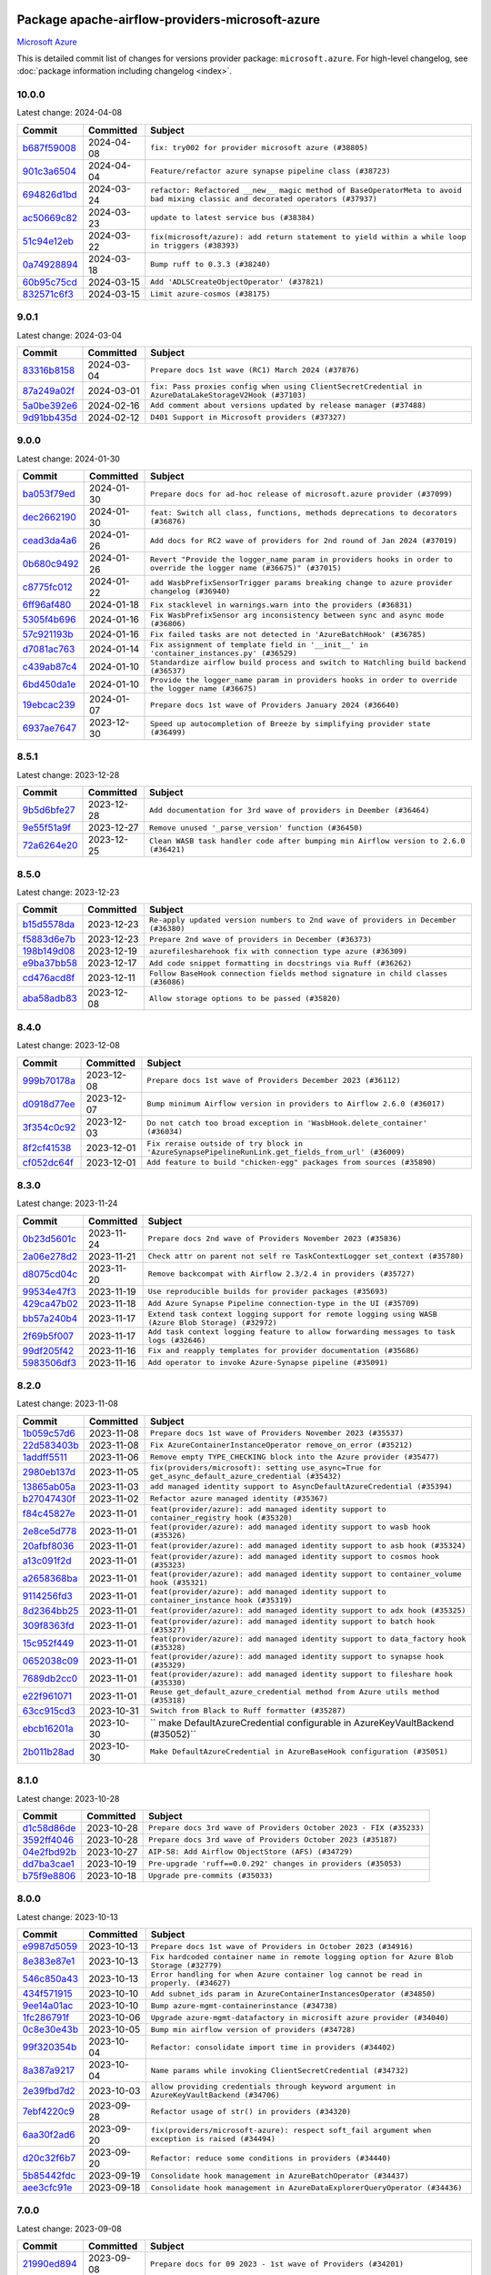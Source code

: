 
 .. Licensed to the Apache Software Foundation (ASF) under one
    or more contributor license agreements.  See the NOTICE file
    distributed with this work for additional information
    regarding copyright ownership.  The ASF licenses this file
    to you under the Apache License, Version 2.0 (the
    "License"); you may not use this file except in compliance
    with the License.  You may obtain a copy of the License at

 ..   http://www.apache.org/licenses/LICENSE-2.0

 .. Unless required by applicable law or agreed to in writing,
    software distributed under the License is distributed on an
    "AS IS" BASIS, WITHOUT WARRANTIES OR CONDITIONS OF ANY
    KIND, either express or implied.  See the License for the
    specific language governing permissions and limitations
    under the License.

 .. NOTE! THIS FILE IS AUTOMATICALLY GENERATED AND WILL BE
    OVERWRITTEN WHEN PREPARING PACKAGES.

 .. IF YOU WANT TO MODIFY THIS FILE, YOU SHOULD MODIFY THE TEMPLATE
    `PROVIDER_COMMITS_TEMPLATE.rst.jinja2` IN the `dev/breeze/src/airflow_breeze/templates` DIRECTORY

 .. THE REMAINDER OF THE FILE IS AUTOMATICALLY GENERATED. IT WILL BE OVERWRITTEN AT RELEASE TIME!

Package apache-airflow-providers-microsoft-azure
------------------------------------------------------

`Microsoft Azure <https://azure.microsoft.com/>`__


This is detailed commit list of changes for versions provider package: ``microsoft.azure``.
For high-level changelog, see :doc:`package information including changelog <index>`.



10.0.0
......

Latest change: 2024-04-08

=================================================================================================  ===========  ==============================================================================================================================
Commit                                                                                             Committed    Subject
=================================================================================================  ===========  ==============================================================================================================================
`b687f59008 <https://github.com/apache/airflow/commit/b687f590086b8cb6f72dc75e547e4dc070d75a1e>`_  2024-04-08   ``fix: try002 for provider microsoft azure (#38805)``
`901c3a6504 <https://github.com/apache/airflow/commit/901c3a650462cd9e31efe3b5b1a04c7cd1a93596>`_  2024-04-04   ``Feature/refactor azure synapse pipeline class (#38723)``
`694826d1bd <https://github.com/apache/airflow/commit/694826d1bd0a1593e676deed862519fac73266a4>`_  2024-03-24   ``refactor: Refactored __new__ magic method of BaseOperatorMeta to avoid bad mixing classic and decorated operators (#37937)``
`ac50669c82 <https://github.com/apache/airflow/commit/ac50669c8254ee1b62c91c47806c71d4819a2e10>`_  2024-03-23   ``update to latest service bus (#38384)``
`51c94e12eb <https://github.com/apache/airflow/commit/51c94e12eb42f542135eaec52d0bb2dce18b01a5>`_  2024-03-22   ``fix(microsoft/azure): add return statement to yield within a while loop in triggers (#38393)``
`0a74928894 <https://github.com/apache/airflow/commit/0a74928894fb57b0160208262ccacad12da23fc7>`_  2024-03-18   ``Bump ruff to 0.3.3 (#38240)``
`60b95c75cd <https://github.com/apache/airflow/commit/60b95c75cddb2492b52e4f0fdbca5b08c0adc627>`_  2024-03-15   ``Add 'ADLSCreateObjectOperator' (#37821)``
`832571c6f3 <https://github.com/apache/airflow/commit/832571c6f3de2bd69ab11b13877ae20f6cddf1d6>`_  2024-03-15   ``Limit azure-cosmos (#38175)``
=================================================================================================  ===========  ==============================================================================================================================

9.0.1
.....

Latest change: 2024-03-04

=================================================================================================  ===========  =====================================================================================================
Commit                                                                                             Committed    Subject
=================================================================================================  ===========  =====================================================================================================
`83316b8158 <https://github.com/apache/airflow/commit/83316b81584c9e516a8142778fc509f19d95cc3e>`_  2024-03-04   ``Prepare docs 1st wave (RC1) March 2024 (#37876)``
`87a249a02f <https://github.com/apache/airflow/commit/87a249a02f3665746d05b7a309c288bfda2d4cc2>`_  2024-03-01   ``fix: Pass proxies config when using ClientSecretCredential in AzureDataLakeStorageV2Hook (#37103)``
`5a0be392e6 <https://github.com/apache/airflow/commit/5a0be392e66f8e5426ba3478621115e92fcf245b>`_  2024-02-16   ``Add comment about versions updated by release manager (#37488)``
`9d91bb435d <https://github.com/apache/airflow/commit/9d91bb435d7d67f77162dc694a8329f090c4f95f>`_  2024-02-12   ``D401 Support in Microsoft providers (#37327)``
=================================================================================================  ===========  =====================================================================================================

9.0.0
.....

Latest change: 2024-01-30

=================================================================================================  ===========  ====================================================================================================================
Commit                                                                                             Committed    Subject
=================================================================================================  ===========  ====================================================================================================================
`ba053f79ed <https://github.com/apache/airflow/commit/ba053f79edab54366208aad9d88877a95b789eca>`_  2024-01-30   ``Prepare docs for ad-hoc release of microsoft.azure provider (#37099)``
`dec2662190 <https://github.com/apache/airflow/commit/dec2662190dd4480d0c631da733e19d2ec9a479d>`_  2024-01-30   ``feat: Switch all class, functions, methods deprecations to decorators (#36876)``
`cead3da4a6 <https://github.com/apache/airflow/commit/cead3da4a6f483fa626b81efd27a24dcb5a36ab0>`_  2024-01-26   ``Add docs for RC2 wave of providers for 2nd round of Jan 2024 (#37019)``
`0b680c9492 <https://github.com/apache/airflow/commit/0b680c94922e3f7ca1f3ada8328e315bbae37dc8>`_  2024-01-26   ``Revert "Provide the logger_name param in providers hooks in order to override the logger name (#36675)" (#37015)``
`c8775fc012 <https://github.com/apache/airflow/commit/c8775fc0122fdb7243728c76cde7368509edf725>`_  2024-01-22   ``add WasbPrefixSensorTrigger params breaking change to azure provider changelog (#36940)``
`6ff96af480 <https://github.com/apache/airflow/commit/6ff96af4806a4107d48ee2e966c61778045ad584>`_  2024-01-18   ``Fix stacklevel in warnings.warn into the providers (#36831)``
`5305f4b696 <https://github.com/apache/airflow/commit/5305f4b696cf5a786f30e5ebbeab25949b5bbdd4>`_  2024-01-16   ``Fix WasbPrefixSensor arg inconsistency between sync and async mode (#36806)``
`57c921193b <https://github.com/apache/airflow/commit/57c921193b86569f42bb521a356d28d1c4c619f3>`_  2024-01-16   ``Fix failed tasks are not detected in 'AzureBatchHook' (#36785)``
`d7081ac763 <https://github.com/apache/airflow/commit/d7081ac76367651fe5b9d502148d7545bcdb07e4>`_  2024-01-14   ``Fix assignment of template field in '__init__' in 'container_instances.py' (#36529)``
`c439ab87c4 <https://github.com/apache/airflow/commit/c439ab87c421aaa6bd5d8074780e4f63606a1ef1>`_  2024-01-10   ``Standardize airflow build process and switch to Hatchling build backend (#36537)``
`6bd450da1e <https://github.com/apache/airflow/commit/6bd450da1eb6cacc2ccfd4544d520ae059b75c3b>`_  2024-01-10   ``Provide the logger_name param in providers hooks in order to override the logger name (#36675)``
`19ebcac239 <https://github.com/apache/airflow/commit/19ebcac2395ef9a6b6ded3a2faa29dc960c1e635>`_  2024-01-07   ``Prepare docs 1st wave of Providers January 2024 (#36640)``
`6937ae7647 <https://github.com/apache/airflow/commit/6937ae76476b3bc869ef912d000bcc94ad642db1>`_  2023-12-30   ``Speed up autocompletion of Breeze by simplifying provider state (#36499)``
=================================================================================================  ===========  ====================================================================================================================

8.5.1
.....

Latest change: 2023-12-28

=================================================================================================  ===========  ====================================================================================
Commit                                                                                             Committed    Subject
=================================================================================================  ===========  ====================================================================================
`9b5d6bfe27 <https://github.com/apache/airflow/commit/9b5d6bfe273cf6af0972e28ff97f99ea325cd991>`_  2023-12-28   ``Add documentation for 3rd wave of providers in Deember (#36464)``
`9e55f51a9f <https://github.com/apache/airflow/commit/9e55f51a9fd0555b910d97dff9482933dd42ed72>`_  2023-12-27   ``Remove unused '_parse_version' function (#36450)``
`72a6264e20 <https://github.com/apache/airflow/commit/72a6264e20a4ed8a0704ba16fe59b228d88f3edb>`_  2023-12-25   ``Clean WASB task handler code after bumping min Airflow version to 2.6.0 (#36421)``
=================================================================================================  ===========  ====================================================================================

8.5.0
.....

Latest change: 2023-12-23

=================================================================================================  ===========  ==================================================================================
Commit                                                                                             Committed    Subject
=================================================================================================  ===========  ==================================================================================
`b15d5578da <https://github.com/apache/airflow/commit/b15d5578dac73c4c6a3ca94d90ab0dc9e9e74c9c>`_  2023-12-23   ``Re-apply updated version numbers to 2nd wave of providers in December (#36380)``
`f5883d6e7b <https://github.com/apache/airflow/commit/f5883d6e7be83f1ab9468e67164b7ac381fdb49f>`_  2023-12-23   ``Prepare 2nd wave of providers in December (#36373)``
`198b149d08 <https://github.com/apache/airflow/commit/198b149d082441ebdfd2a697088d73c0addb4703>`_  2023-12-19   ``azurefilesharehook fix with connection type azure (#36309)``
`e9ba37bb58 <https://github.com/apache/airflow/commit/e9ba37bb58da0e3d6739ec063f7160f50487d3b8>`_  2023-12-17   ``Add code snippet formatting in docstrings via Ruff (#36262)``
`cd476acd8f <https://github.com/apache/airflow/commit/cd476acd8f1684f613c20dddaa9e988bcfb3ac1c>`_  2023-12-11   ``Follow BaseHook connection fields method signature in child classes (#36086)``
`aba58adb83 <https://github.com/apache/airflow/commit/aba58adb83435e96e66027de5163756301a6ddf5>`_  2023-12-08   ``Allow storage options to be passed (#35820)``
=================================================================================================  ===========  ==================================================================================

8.4.0
.....

Latest change: 2023-12-08

=================================================================================================  ===========  ==================================================================================================
Commit                                                                                             Committed    Subject
=================================================================================================  ===========  ==================================================================================================
`999b70178a <https://github.com/apache/airflow/commit/999b70178a1f5d891fd2c88af4831a4ba4c2cbc9>`_  2023-12-08   ``Prepare docs 1st wave of Providers December 2023 (#36112)``
`d0918d77ee <https://github.com/apache/airflow/commit/d0918d77ee05ab08c83af6956e38584a48574590>`_  2023-12-07   ``Bump minimum Airflow version in providers to Airflow 2.6.0 (#36017)``
`3f354c0c92 <https://github.com/apache/airflow/commit/3f354c0c92870e4e72ad536abd1c9cf49462b206>`_  2023-12-03   ``Do not catch too broad exception in 'WasbHook.delete_container' (#36034)``
`8f2cf41538 <https://github.com/apache/airflow/commit/8f2cf41538d7685e0080a3005b7f68e1115c26bc>`_  2023-12-01   ``Fix reraise outside of try block in 'AzureSynapsePipelineRunLink.get_fields_from_url' (#36009)``
`cf052dc64f <https://github.com/apache/airflow/commit/cf052dc64f00e851427a41a34ffe576fd39be51b>`_  2023-12-01   ``Add feature to build "chicken-egg" packages from sources (#35890)``
=================================================================================================  ===========  ==================================================================================================

8.3.0
.....

Latest change: 2023-11-24

=================================================================================================  ===========  ===================================================================================================
Commit                                                                                             Committed    Subject
=================================================================================================  ===========  ===================================================================================================
`0b23d5601c <https://github.com/apache/airflow/commit/0b23d5601c6f833392b0ea816e651dcb13a14685>`_  2023-11-24   ``Prepare docs 2nd wave of Providers November 2023 (#35836)``
`2a06e278d2 <https://github.com/apache/airflow/commit/2a06e278d290e36e861bd3c40fdc9318e620aa16>`_  2023-11-21   ``Check attr on parent not self re TaskContextLogger set_context (#35780)``
`d8075cd04c <https://github.com/apache/airflow/commit/d8075cd04c9b1671dcbabe93c30163d0737d8098>`_  2023-11-20   ``Remove backcompat with Airflow 2.3/2.4 in providers (#35727)``
`99534e47f3 <https://github.com/apache/airflow/commit/99534e47f330ce0efb96402629dda5b2a4f16e8f>`_  2023-11-19   ``Use reproducible builds for provider packages (#35693)``
`429ca47b02 <https://github.com/apache/airflow/commit/429ca47b02fac6953520308f819bd9f8dba28d45>`_  2023-11-18   ``Add Azure Synapse Pipeline connection-type in the UI (#35709)``
`bb57a240b4 <https://github.com/apache/airflow/commit/bb57a240b4337f843aeafd6c2d9a9e687961ed9e>`_  2023-11-17   ``Extend task context logging support for remote logging using WASB (Azure Blob Storage) (#32972)``
`2f69b5f007 <https://github.com/apache/airflow/commit/2f69b5f007b544f992432a3c681f393317e16c16>`_  2023-11-17   ``Add task context logging feature to allow forwarding messages to task logs (#32646)``
`99df205f42 <https://github.com/apache/airflow/commit/99df205f42a754aa67f80b5983e1d228ff23267f>`_  2023-11-16   ``Fix and reapply templates for provider documentation (#35686)``
`5983506df3 <https://github.com/apache/airflow/commit/5983506df370325f7b23a182798341d17d091a32>`_  2023-11-16   ``Add operator to invoke Azure-Synapse pipeline (#35091)``
=================================================================================================  ===========  ===================================================================================================

8.2.0
.....

Latest change: 2023-11-08

=================================================================================================  ===========  ====================================================================================================
Commit                                                                                             Committed    Subject
=================================================================================================  ===========  ====================================================================================================
`1b059c57d6 <https://github.com/apache/airflow/commit/1b059c57d6d57d198463e5388138bee8a08591b1>`_  2023-11-08   ``Prepare docs 1st wave of Providers November 2023 (#35537)``
`22d583403b <https://github.com/apache/airflow/commit/22d583403b79356d7ff604e8f3a3bad924764029>`_  2023-11-08   ``Fix AzureContainerInstanceOperator remove_on_error (#35212)``
`1addff5511 <https://github.com/apache/airflow/commit/1addff55112107f42612a4ac0c1a4e9f37429412>`_  2023-11-06   ``Remove empty TYPE_CHECKING block into the Azure provider (#35477)``
`2980eb137d <https://github.com/apache/airflow/commit/2980eb137d518d071aaec4f849a6dbbe5e1724cb>`_  2023-11-05   ``fix(providers/microsoft): setting use_async=True for get_async_default_azure_credential (#35432)``
`13865ab05a <https://github.com/apache/airflow/commit/13865ab05a26bc4923f00a734889d03aa3b8d2b2>`_  2023-11-03   ``add managed identity support to AsyncDefaultAzureCredential (#35394)``
`b27047430f <https://github.com/apache/airflow/commit/b27047430fa49538a737138e3c2e57368c4d33b0>`_  2023-11-02   ``Refactor azure managed identity (#35367)``
`f84c45827e <https://github.com/apache/airflow/commit/f84c45827e6d743d58fd01b0511bcd1b3be85f5a>`_  2023-11-01   ``feat(provider/azure): add managed identity support to container_registry hook (#35320)``
`2e8ce5d778 <https://github.com/apache/airflow/commit/2e8ce5d77882122c344ddac6da4a6009c46b5dc4>`_  2023-11-01   ``feat(provider/azure): add managed identity support to wasb hook (#35326)``
`20afbf8036 <https://github.com/apache/airflow/commit/20afbf8036f1310393c51ded69d4ed9032adf425>`_  2023-11-01   ``feat(provider/azure): add managed identity support to asb hook (#35324)``
`a13c091f2d <https://github.com/apache/airflow/commit/a13c091f2d7177e54de023ae3ab3e4b3fda4d695>`_  2023-11-01   ``feat(provider/azure): add managed identity support to cosmos hook (#35323)``
`a2658368ba <https://github.com/apache/airflow/commit/a2658368bac3597504440c97bf7c0051bd6d110b>`_  2023-11-01   ``feat(provider/azure): add managed identity support to container_volume hook (#35321)``
`9114256fd3 <https://github.com/apache/airflow/commit/9114256fd3ecf77fa293194e6c5b8ede71554240>`_  2023-11-01   ``feat(provider/azure): add managed identity support to container_instance hook (#35319)``
`8d2364bb25 <https://github.com/apache/airflow/commit/8d2364bb256db0c723e045d27857bed9503b412d>`_  2023-11-01   ``feat(provider/azure): add managed identity support to adx hook (#35325)``
`309f8363fd <https://github.com/apache/airflow/commit/309f8363fd8f7836915f1945e6bf12bb0859afba>`_  2023-11-01   ``feat(provider/azure): add managed identity support to batch hook (#35327)``
`15c952f449 <https://github.com/apache/airflow/commit/15c952f44990b39d98a311d82ce219f0aec7ceb4>`_  2023-11-01   ``feat(provider/azure): add managed identity support to data_factory hook (#35328)``
`0652038c09 <https://github.com/apache/airflow/commit/0652038c09a79420f46570e9ca5713eb4f2f6552>`_  2023-11-01   ``feat(provider/azure): add managed identity support to synapse hook (#35329)``
`7689db2cc0 <https://github.com/apache/airflow/commit/7689db2cc03cae80993a32c55df68a259eaffa52>`_  2023-11-01   ``feat(provider/azure): add managed identity support to fileshare hook (#35330)``
`e22f961071 <https://github.com/apache/airflow/commit/e22f96107198f9afbbfce2b7e1913ae598f1813a>`_  2023-11-01   ``Reuse get_default_azure_credential method from Azure utils method (#35318)``
`63cc915cd3 <https://github.com/apache/airflow/commit/63cc915cd38a5034df6bf9c618e12f8690eeade0>`_  2023-10-31   ``Switch from Black to Ruff formatter (#35287)``
`ebcb16201a <https://github.com/apache/airflow/commit/ebcb16201af08f9815124f27e2fba841c2b9cd9f>`_  2023-10-30   `` make DefaultAzureCredential configurable in AzureKeyVaultBackend (#35052)``
`2b011b28ad <https://github.com/apache/airflow/commit/2b011b28adf95ec8c686cdb69630c28b74049cf4>`_  2023-10-30   ``Make DefaultAzureCredential in AzureBaseHook configuration (#35051)``
=================================================================================================  ===========  ====================================================================================================

8.1.0
.....

Latest change: 2023-10-28

=================================================================================================  ===========  ==================================================================
Commit                                                                                             Committed    Subject
=================================================================================================  ===========  ==================================================================
`d1c58d86de <https://github.com/apache/airflow/commit/d1c58d86de1267d9268a1efe0a0c102633c051a1>`_  2023-10-28   ``Prepare docs 3rd wave of Providers October 2023 - FIX (#35233)``
`3592ff4046 <https://github.com/apache/airflow/commit/3592ff40465032fa041600be740ee6bc25e7c242>`_  2023-10-28   ``Prepare docs 3rd wave of Providers October 2023 (#35187)``
`04e2fbd92b <https://github.com/apache/airflow/commit/04e2fbd92bb6cb2b5abf6f16786b9800a0d49808>`_  2023-10-27   ``AIP-58: Add Airflow ObjectStore (AFS) (#34729)``
`dd7ba3cae1 <https://github.com/apache/airflow/commit/dd7ba3cae139cb10d71c5ebc25fc496c67ee784e>`_  2023-10-19   ``Pre-upgrade 'ruff==0.0.292' changes in providers (#35053)``
`b75f9e8806 <https://github.com/apache/airflow/commit/b75f9e880614fa0427e7d24a1817955f5de658b3>`_  2023-10-18   ``Upgrade pre-commits (#35033)``
=================================================================================================  ===========  ==================================================================

8.0.0
.....

Latest change: 2023-10-13

=================================================================================================  ===========  ================================================================================================
Commit                                                                                             Committed    Subject
=================================================================================================  ===========  ================================================================================================
`e9987d5059 <https://github.com/apache/airflow/commit/e9987d50598f70d84cbb2a5d964e21020e81c080>`_  2023-10-13   ``Prepare docs 1st wave of Providers in October 2023 (#34916)``
`8e383e87e1 <https://github.com/apache/airflow/commit/8e383e87e1e4d6076f92fd3bce298e32607d43c5>`_  2023-10-13   ``Fix hardcoded container name in remote logging option for Azure Blob Storage (#32779)``
`546c850a43 <https://github.com/apache/airflow/commit/546c850a43d8b00fafc11e02e63fa5caa56b4c07>`_  2023-10-13   ``Error handling for when Azure container log cannot be read in properly. (#34627)``
`434f571915 <https://github.com/apache/airflow/commit/434f5719153a9202c3de7555c96e185a17415d80>`_  2023-10-10   ``Add subnet_ids param in AzureContainerInstancesOperator (#34850)``
`9ee14a01ac <https://github.com/apache/airflow/commit/9ee14a01ac15a1d7fd0edc0a9f64ccadd1d3db36>`_  2023-10-10   ``Bump azure-mgmt-containerinstance (#34738)``
`1fc286791f <https://github.com/apache/airflow/commit/1fc286791f54e4b8ac8349c5b93456dd65e62d98>`_  2023-10-06   ``Upgrade azure-mgmt-datafactory in microsift azure provider (#34040)``
`0c8e30e43b <https://github.com/apache/airflow/commit/0c8e30e43b70e9d033e1686b327eb00aab82479c>`_  2023-10-05   ``Bump min airflow version of providers (#34728)``
`99f320354b <https://github.com/apache/airflow/commit/99f320354b075fb780e54057d223d2d16ddf08b8>`_  2023-10-04   ``Refactor: consolidate import time in providers (#34402)``
`8a387a9217 <https://github.com/apache/airflow/commit/8a387a92172f289cf291b497cea800d2c7b25488>`_  2023-10-04   ``Name params while invoking ClientSecretCredential (#34732)``
`2e39fbd7d2 <https://github.com/apache/airflow/commit/2e39fbd7d229a76ec0b93e3755bee103804de20e>`_  2023-10-03   ``allow providing credentials through keyword argument in AzureKeyVaultBackend (#34706)``
`7ebf4220c9 <https://github.com/apache/airflow/commit/7ebf4220c9abd001f1fa23c95f882efddd5afbac>`_  2023-09-28   ``Refactor usage of str() in providers (#34320)``
`6aa30f2ad6 <https://github.com/apache/airflow/commit/6aa30f2ad647ef5167205fabe3bebbee4594b6e3>`_  2023-09-20   ``fix(providers/microsoft-azure): respect soft_fail argument when exception is raised (#34494)``
`d20c32f6b7 <https://github.com/apache/airflow/commit/d20c32f6b75b4d09c537d6902fae4c1be2e714be>`_  2023-09-20   ``Refactor: reduce some conditions in providers (#34440)``
`5b85442fdc <https://github.com/apache/airflow/commit/5b85442fdc19947e125dcb0591bd59a53626a27b>`_  2023-09-19   ``Consolidate hook management in AzureBatchOperator (#34437)``
`aee3cfc91e <https://github.com/apache/airflow/commit/aee3cfc91e0ade7b13ec5375a56dd2fe03d3517f>`_  2023-09-18   ``Consolidate hook management in AzureDataExplorerQueryOperator (#34436)``
=================================================================================================  ===========  ================================================================================================

7.0.0
.....

Latest change: 2023-09-08

=================================================================================================  ===========  ======================================================================================================
Commit                                                                                             Committed    Subject
=================================================================================================  ===========  ======================================================================================================
`21990ed894 <https://github.com/apache/airflow/commit/21990ed8943ee4dc6e060ee2f11648490c714a3b>`_  2023-09-08   ``Prepare docs for 09 2023 - 1st wave of Providers (#34201)``
`a7310f9c91 <https://github.com/apache/airflow/commit/a7310f9c9127cf87a71e0bfa141c066d6a0bc82b>`_  2023-09-05   ``Refactor regex in providers (#33898)``
`18ef30221e <https://github.com/apache/airflow/commit/18ef30221ec4b09c295d9e3ab7a21562197548f2>`_  2023-09-05   ``Improve docs on AzureBatchHook DefaultAzureCredential support (#34098)``
`e294608c6a <https://github.com/apache/airflow/commit/e294608c6a8de6e5ee2b655fa1d461c0150c91b2>`_  2023-09-04   ``feat(providers/microsoft): add AzureContainerInstancesOperator.volume as template field (#34070)``
`6f1f624f04 <https://github.com/apache/airflow/commit/6f1f624f04347a3c5f7aaa8093526b0d98ef01bb>`_  2023-09-03   ``Remove  azure-storage-common from microsoft azure providers (#34038)``
`47bd5dd0e1 <https://github.com/apache/airflow/commit/47bd5dd0e1e13af45206b94dd5518ada278a9552>`_  2023-09-03   ``Remove useless string join from providers (#33968)``
`d946ff40d6 <https://github.com/apache/airflow/commit/d946ff40d6bf336a75faf6480c80aea24721c037>`_  2023-09-02   ``Remove 'AzureDataFactoryPipelineRunStatusAsyncSensor' class (#34036)``
`ae67a142b8 <https://github.com/apache/airflow/commit/ae67a142b854435804c7e3e0bdd199ea979277c5>`_  2023-09-02   ``Remove 'LocalToAzureDataLakeStorageOperator' class (#34035)``
`b7f84e913b <https://github.com/apache/airflow/commit/b7f84e913b6aa4cee7fa63009082b0608b3a0bf1>`_  2023-09-02   ``Update Azure fileshare hook to use azure-storage-file-share instead of azure-storage-file (#33904)``
`875387afa5 <https://github.com/apache/airflow/commit/875387afa53c207364fa20b515d154100b5d0a8d>`_  2023-09-01   ``Refactor unneeded  jumps in providers (#33833)``
`539797fdfb <https://github.com/apache/airflow/commit/539797fdfb2e0b2aca82376095e74edaad775439>`_  2023-08-30   ``Add DefaultAzureCredential support to AzureContainerRegistryHook (#33825)``
`23b15e6428 <https://github.com/apache/airflow/commit/23b15e64284261211cfbcb9eaaf76c0c6a0be547>`_  2023-08-30   ``feat(providers/microsoft): add DefaultAzureCredential support to AzureContainerVolumeHook (#33822)``
=================================================================================================  ===========  ======================================================================================================

6.3.0
.....

Latest change: 2023-08-29

=================================================================================================  ===========  ==========================================================================================================
Commit                                                                                             Committed    Subject
=================================================================================================  ===========  ==========================================================================================================
`23174ef1bb <https://github.com/apache/airflow/commit/23174ef1bb20b9e00765e7de5dfad1ec7ca6f0cd>`_  2023-08-29   ``Prepare docs for Aug 2023 3rd wave of Providers (RC2) (#33868)``
`9e2d607f43 <https://github.com/apache/airflow/commit/9e2d607f4305f34095cf80b106714802cff5aaf3>`_  2023-08-29   ``Truncate Wasb storage account name if it's more than 24 characters (#33851)``
`9d5327806f <https://github.com/apache/airflow/commit/9d5327806fac61cd62abd30a6339b0cb26ad1ebf>`_  2023-08-28   ``Bump azure-mgmt-containerinstance>=7.0.0,<9.0.0 (#33696)``
`76c2ade2c6 <https://github.com/apache/airflow/commit/76c2ade2c63abc3677b8fcd59af6f8779b613be7>`_  2023-08-28   ``feat(providers/microsoft): add DefaultAzureCredential to data_lake (#33433)``
`9d8c77e447 <https://github.com/apache/airflow/commit/9d8c77e447f5515b9a6aa85fa72511a86a128c28>`_  2023-08-27   ``Improve modules import in Airflow providers by some of them into a type-checking block (#33754)``
`6d182beec6 <https://github.com/apache/airflow/commit/6d182beec6e86b372c37fb164a31c2f8811d8c03>`_  2023-08-26   ``Use a single  statement with multiple contexts instead of nested  statements in providers (#33768)``
`4bae275edd <https://github.com/apache/airflow/commit/4bae275edd819eaf56c3382af7b152652b0ce0c0>`_  2023-08-26   ``Remove duplicated message commit in Azure MessageHook (#33776)``
`3d575fed54 <https://github.com/apache/airflow/commit/3d575fed540e7521976303cd763a20e090e65d9e>`_  2023-08-26   ``Allow passing fully_qualified_namespace and credential to initialize Azure Service Bus Client (#33493)``
`353b1482d3 <https://github.com/apache/airflow/commit/353b1482d3720c7e962022f25c7e5d3e105ed4f0>`_  2023-08-26   ``remove unnecessary and rewrite it using list in providers (#33763)``
`03529d524f <https://github.com/apache/airflow/commit/03529d524fbebb4ff2c886a085966230314022f3>`_  2023-08-26   ``Add DefaultAzureCredential support to cosmos (#33436)``
`faf32539d6 <https://github.com/apache/airflow/commit/faf32539d6a1be2bfba1b97e72e4508fb6896af6>`_  2023-08-26   ``Optimise Airflow DB backend usage in Azure Provider (#33750)``
`c077d19060 <https://github.com/apache/airflow/commit/c077d190609f931387c1fcd7b8cc34f12e2372b9>`_  2023-08-26   ``Prepare docs for Aug 2023 3rd wave of Providers (#33730)``
`947b504d5b <https://github.com/apache/airflow/commit/947b504d5ba5882b1d7d36251e24185e9f47b9e7>`_  2023-08-25   ``Add DefaultAzureCredential support to AzureBatchHook (#33469)``
`55ff4cf935 <https://github.com/apache/airflow/commit/55ff4cf9351585dcd51cf324f4c2b538176b8aae>`_  2023-08-25   ``fix(providers/azure): remove json.dumps when querying AzureCosmosDBHook (#33653)``
`95ece9feef <https://github.com/apache/airflow/commit/95ece9feefcd1cc4d4b4e94f832d23073200229c>`_  2023-08-25   ``Move Azure examples into system tests (#33727)``
`38f2737153 <https://github.com/apache/airflow/commit/38f27371532b9f906bdeff0251d1c35956daf05c>`_  2023-08-25   ``Fix Azure Batch Hook instantation (#33731)``
`0931abdb25 <https://github.com/apache/airflow/commit/0931abdb2563f1f46240c3b1ce82415e05bd48d4>`_  2023-08-25   ``Add AzureBatchOperator example (#33716)``
`faa50cbe2f <https://github.com/apache/airflow/commit/faa50cbe2f6dbf816e599bbbb933ac4976a55778>`_  2023-08-24   ``feat(providers/microsoft): add DefaultAzureCredential support to AzureContainerInstanceHook (#33467)``
`96efcfb830 <https://github.com/apache/airflow/commit/96efcfb8301ed938ce62d46a12b429b724e7cf0f>`_  2023-08-24   ``Further improvements for provider verification (#33670)``
`85acbb4ae9 <https://github.com/apache/airflow/commit/85acbb4ae9bc26248ca624fa4d289feccba00836>`_  2023-08-24   ``Refactor: Remove useless str() calls (#33629)``
`9dac4878c7 <https://github.com/apache/airflow/commit/9dac4878c70f4178b89c2f7667b0d8ca0ca7dff7>`_  2023-08-24   ``Add DefaultAzureCredential auth for ADX service (#33627)``
`4a7cd606cc <https://github.com/apache/airflow/commit/4a7cd606ccd0de041781437813507448240798a5>`_  2023-08-23   ``Bump azure-kusto-data>=4.1.0 (#33598)``
`a54c2424df <https://github.com/apache/airflow/commit/a54c2424df51bf1acec420f4792a237dabcfa12b>`_  2023-08-23   ``Fix typos (double words and it's/its) (#33623)``
`b43fcae14b <https://github.com/apache/airflow/commit/b43fcae14bc592017850d172f17a6782082321e8>`_  2023-08-21   ``Simplify conditions on len() in providers/microsoft (#33566)``
`7700fb12cc <https://github.com/apache/airflow/commit/7700fb12cc6c7a97901662e6ac6aa1e4e932d969>`_  2023-08-20   ``Simplify 'X for X in Y' to 'Y' where applicable (#33453)``
`bd608a56ab <https://github.com/apache/airflow/commit/bd608a56abd1a6c2a98987daf7f092d2dabea555>`_  2023-08-17   ``Fix updating account url for WasbHook (#33457)``
`4460356c03 <https://github.com/apache/airflow/commit/4460356c03e5c1dedd72ce87a8ccfb9b19a33d76>`_  2023-08-14   ``Set logging level to WARNING (#33314)``
=================================================================================================  ===========  ==========================================================================================================

6.2.4
.....

Latest change: 2023-08-11

=================================================================================================  ===========  ================================================================================================
Commit                                                                                             Committed    Subject
=================================================================================================  ===========  ================================================================================================
`b5a4d36383 <https://github.com/apache/airflow/commit/b5a4d36383c4143f46e168b8b7a4ba2dc7c54076>`_  2023-08-11   ``Prepare docs for Aug 2023 2nd wave of Providers (#33291)``
`8da1ff573b <https://github.com/apache/airflow/commit/8da1ff573bf598225f79899636efa0f9c55c4881>`_  2023-08-07   ``Clean microsoft azure provider by deleting the custom prefix from conn extra fields (#30558)``
=================================================================================================  ===========  ================================================================================================

6.2.3
.....

Latest change: 2023-08-05

=================================================================================================  ===========  ==============================================================================
Commit                                                                                             Committed    Subject
=================================================================================================  ===========  ==============================================================================
`60677b0ba3 <https://github.com/apache/airflow/commit/60677b0ba3c9e81595ec2aa3d4be2737e5b32054>`_  2023-08-05   ``Prepare docs for Aug 2023 1st wave of Providers (#33128)``
`a069965df8 <https://github.com/apache/airflow/commit/a069965df84273c65e23d1fda9ffa47a58ed6732>`_  2023-08-03   ``Add issue link for TODO wrt Azure integration pinned dependencies (#33064)``
`fea8c9024f <https://github.com/apache/airflow/commit/fea8c9024f3930aeba6bcf95d346fefd3ca8a016>`_  2023-08-02   ``Delete azure cosmos DB sensor example_dag (#32906)``
`df74553ec4 <https://github.com/apache/airflow/commit/df74553ec484ad729fcd75ccbc1f5f18e7f34dc8>`_  2023-08-02   ``Refactor account_url use in WasbHook (#32980)``
=================================================================================================  ===========  ==============================================================================

6.2.2
.....

Latest change: 2023-07-29

=================================================================================================  ===========  ================================================================================
Commit                                                                                             Committed    Subject
=================================================================================================  ===========  ================================================================================
`d06b7af69a <https://github.com/apache/airflow/commit/d06b7af69a65c50321ba2a9904551f3b8affc7f1>`_  2023-07-29   ``Prepare docs for July 2023 3rd wave of Providers (#32875)``
`42b4b43c4c <https://github.com/apache/airflow/commit/42b4b43c4c2ccf0b6e7eaa105c982df495768d01>`_  2023-07-23   ``Add Redis task handler (#31855)``
`e01323635a <https://github.com/apache/airflow/commit/e01323635a88ecf313a415ea41d32d6d28fa0794>`_  2023-07-13   ``Add deprecation info to the providers modules and classes docstring (#32536)``
=================================================================================================  ===========  ================================================================================

6.2.1
.....

Latest change: 2023-07-12

=================================================================================================  ===========  =================================================================================
Commit                                                                                             Committed    Subject
=================================================================================================  ===========  =================================================================================
`e7f59a913e <https://github.com/apache/airflow/commit/e7f59a913e1fcf9052e69f62af9fe23901f1a358>`_  2023-07-12   ``Prepare docs for July 2023 2nd wave of Providers (#32566)``
`fcbf15947f <https://github.com/apache/airflow/commit/fcbf15947f2f271d502bc6f4b9e3d0bada072d84>`_  2023-07-12   ``Fix breaking change when Active Directory ID is used as host in WASB (#32560)``
`a67427af37 <https://github.com/apache/airflow/commit/a67427af3738218786f3745d9737f462c70d4233>`_  2023-07-12   ``Fix get_blobs_list_async method to return BlobProperties (#32545)``
`c99c03135c <https://github.com/apache/airflow/commit/c99c03135ca7e7c41e1c6d338de9e41422ea84f0>`_  2023-07-08   ``D205 Support - Providers: Stragglers and new additions (#32447)``
`257136786c <https://github.com/apache/airflow/commit/257136786c9a3eebbae717738637ab24fd6ab563>`_  2023-07-08   ``Moves 'AzureBlobStorageToGCSOperator' from Azure to Google provider (#32306)``
=================================================================================================  ===========  =================================================================================

6.2.0
.....

Latest change: 2023-07-06

=================================================================================================  ===========  ======================================================================================
Commit                                                                                             Committed    Subject
=================================================================================================  ===========  ======================================================================================
`225e3041d2 <https://github.com/apache/airflow/commit/225e3041d269698d0456e09586924c1898d09434>`_  2023-07-06   ``Prepare docs for July 2023 wave of Providers (RC2) (#32381)``
`3878fe6fab <https://github.com/apache/airflow/commit/3878fe6fab3ccc1461932b456c48996f2763139f>`_  2023-07-05   ``Remove spurious headers for provider changelogs (#32373)``
`cb4927a018 <https://github.com/apache/airflow/commit/cb4927a01887e2413c45d8d9cb63e74aa994ee74>`_  2023-07-05   ``Prepare docs for July 2023 wave of Providers (#32298)``
`1240dcc167 <https://github.com/apache/airflow/commit/1240dcc167c4b47331db81deff61fc688df118c2>`_  2023-07-05   ``D205 Support - Providers: GRPC to Oracle (inclusive) (#32357)``
`f8593503cb <https://github.com/apache/airflow/commit/f8593503cbe252c2f4dc5ff48a3f292c9e13baad>`_  2023-07-05   ``Add default_deferrable config (#31712)``
`1d6f6131df <https://github.com/apache/airflow/commit/1d6f6131df7e420b9e9dd1535ea7cd1a29e3c548>`_  2023-07-04   ``refresh connection if an exception is caught in "AzureDataFactory" (#32323)``
`17132ef4c6 <https://github.com/apache/airflow/commit/17132ef4c65b842dab4ff311fd2b0e6d08969e1b>`_  2023-07-04   ``Added 'AzureBlobStorageToS3Operator' transfer operator (#32270)``
`985a6cd2a8 <https://github.com/apache/airflow/commit/985a6cd2a84daa4511649dfdc9e94b704de5c6d1>`_  2023-07-03   ``invalid args fix (#32326)``
`c03d7b7c33 <https://github.com/apache/airflow/commit/c03d7b7c337df7eee4cc7722a1c8da56abd7027a>`_  2023-07-03   ``Adds Sensor section in the Azure providers docs  (#32299)``
`2ce51ac5d3 <https://github.com/apache/airflow/commit/2ce51ac5d3b1e3bcb253b04bd72c04cfb2af700a>`_  2023-06-29   ``Cancel pipeline if unexpected exception caught (#32238)``
`57b7ba16a3 <https://github.com/apache/airflow/commit/57b7ba16a3d860268f03cd2619e5d029c7994013>`_  2023-06-29   ``Doc changes: Added Transfers section in Azure provider docs (#32241)``
`46ee1c2c8d <https://github.com/apache/airflow/commit/46ee1c2c8d3d0e5793f42fd10bcd80150caa538b>`_  2023-06-28   ``Fix where account url is build if not provided using login (account name) (#32082)``
`09d4718d3a <https://github.com/apache/airflow/commit/09d4718d3a46aecf3355d14d3d23022002f4a818>`_  2023-06-27   ``Improve provider documentation and README structure (#32125)``
`dc9b516494 <https://github.com/apache/airflow/commit/dc9b516494ad5587d30b19d3b7cffc198c27a52c>`_  2023-06-26   ``Adds connection test for ADLS Gen2  (#32126)``
`c508b8e531 <https://github.com/apache/airflow/commit/c508b8e5310447b302128d8fbcc5c297a3e6e244>`_  2023-06-21   ``Add option to pass extra configs to ClientSecretCredential  (#31783)``
=================================================================================================  ===========  ======================================================================================

6.1.2
.....

Latest change: 2023-06-20

=================================================================================================  ===========  ======================================================================
Commit                                                                                             Committed    Subject
=================================================================================================  ===========  ======================================================================
`79bcc2e668 <https://github.com/apache/airflow/commit/79bcc2e668e648098aad6eaa87fe8823c76bc69a>`_  2023-06-20   ``Prepare RC1 docs for June 2023 wave of Providers (#32001)``
`8b146152d6 <https://github.com/apache/airflow/commit/8b146152d62118defb3004c997c89c99348ef948>`_  2023-06-20   ``Add note about dropping Python 3.7 for providers (#32015)``
`4266a545b0 <https://github.com/apache/airflow/commit/4266a545b0cb523d162cb65ad40415593122cbc4>`_  2023-06-20   ``Microsoft provider docstring improvements (#31708)``
`94128303e1 <https://github.com/apache/airflow/commit/94128303e17412315aacd529d75a2ef549cce1f5>`_  2023-06-08   ``Removed unused variables in AzureBlobStorageToGCSOperator (#31765)``
`fbeb01cb17 <https://github.com/apache/airflow/commit/fbeb01cb17b7cb9c2e27ac7010f423a2bced78b4>`_  2023-06-07   ``Replace unicodecsv with standard csv library (#31693)``
`9e268e13b1 <https://github.com/apache/airflow/commit/9e268e13b147401a5665e497aee87ac107ade8d1>`_  2023-06-07   ``Replace spelling directive with spelling:word-list (#31752)``
`3a0b8bded9 <https://github.com/apache/airflow/commit/3a0b8bded98a1f8256765e5b829c2ba4f1b0369a>`_  2023-06-05   ``Add D400 pydocstyle check - Microsoft provider only (#31425)``
`dc5bf3fd02 <https://github.com/apache/airflow/commit/dc5bf3fd02c589578209cb0dd5b7d005b1516ae9>`_  2023-06-02   ``Add discoverability for triggers in provider.yaml (#31576)``
`ce7766e0a5 <https://github.com/apache/airflow/commit/ce7766e0a52e15b2b1ef7e7f9c613ea686fbfca6>`_  2023-05-31   ``Add docstring and signature for _read_remote_logs (#31623)``
`9fa75aaf7a <https://github.com/apache/airflow/commit/9fa75aaf7a391ebf0e6b6949445c060f6de2ceb9>`_  2023-05-29   ``Remove Python 3.7 support (#30963)``
=================================================================================================  ===========  ======================================================================

6.1.1
.....

Latest change: 2023-05-24

=================================================================================================  ===========  ==============================================================
Commit                                                                                             Committed    Subject
=================================================================================================  ===========  ==============================================================
`d745cee3db <https://github.com/apache/airflow/commit/d745cee3dbde6b437a817aa64e385a1a948389d5>`_  2023-05-24   ``Prepare adhoc wave of Providers (#31478)``
`45b6cfa138 <https://github.com/apache/airflow/commit/45b6cfa138ae23e39802b493075bd5b7531ccdae>`_  2023-05-23   ``Fix deferrable mode execution in WasbPrefixSensor (#31411)``
`26b8997fb1 <https://github.com/apache/airflow/commit/26b8997fb185fd308c243a9418ade317e533e26b>`_  2023-05-23   ``Optimize deferred mode execution for wasb sensors (#31009)``
=================================================================================================  ===========  ==============================================================

6.1.0
.....

Latest change: 2023-05-19

=================================================================================================  ===========  =========================================================================================
Commit                                                                                             Committed    Subject
=================================================================================================  ===========  =========================================================================================
`45548b9451 <https://github.com/apache/airflow/commit/45548b9451fba4e48c6f0c0ba6050482c2ea2956>`_  2023-05-19   ``Prepare RC2 docs for May 2023 wave of Providers (#31416)``
`abea189022 <https://github.com/apache/airflow/commit/abea18902257c0250fedb764edda462f9e5abc84>`_  2023-05-18   ``Use '__version__' in providers not 'version' (#31393)``
`f5aed58d9f <https://github.com/apache/airflow/commit/f5aed58d9fb2137fa5f0e3ce75b6709bf8393a94>`_  2023-05-18   ``Fixing circular import error in providers caused by airflow version check (#31379)``
`d9ff55cf6d <https://github.com/apache/airflow/commit/d9ff55cf6d95bb342fed7a87613db7b9e7c8dd0f>`_  2023-05-16   ``Prepare docs for May 2023 wave of Providers (#31252)``
`ec2f0f12db <https://github.com/apache/airflow/commit/ec2f0f12db1a5e1d595203f9a0ec0cac6862250c>`_  2023-05-11   ``Optimize deferred execution for AzureDataFactoryRunPipelineOperator (#31214)``
`ac46902154 <https://github.com/apache/airflow/commit/ac46902154c060246dec942f921f7670015e6031>`_  2023-05-04   ``Move TaskInstanceKey to a separate file (#31033)``
`0a30706aa7 <https://github.com/apache/airflow/commit/0a30706aa7c581905ca99a8b6e2f05960d480729>`_  2023-05-03   ``Use 'AirflowProviderDeprecationWarning' in providers (#30975)``
`eef5bc7f16 <https://github.com/apache/airflow/commit/eef5bc7f166dc357fea0cc592d39714b1a5e3c14>`_  2023-05-03   ``Add full automation for min Airflow version for providers (#30994)``
`607068f4f0 <https://github.com/apache/airflow/commit/607068f4f0d259b638743db5b101660da1b43d11>`_  2023-05-01   ``Optimize deferrable execution mode 'AzureDataFactoryPipelineRunStatusSensor' (#30983)``
`a7eb32a5b2 <https://github.com/apache/airflow/commit/a7eb32a5b222e236454d3e474eec478ded7c368d>`_  2023-04-30   ``Bump minimum Airflow version in providers (#30917)``
`c585ad51c5 <https://github.com/apache/airflow/commit/c585ad51c522c6e9f3bbbf7ae6e0132e25a3a378>`_  2023-04-22   ``Upgrade ruff to 0.0.262 (#30809)``
`0cea23a43f <https://github.com/apache/airflow/commit/0cea23a43fb891ebb9e2fc0ae36f45c122a4a96c>`_  2023-04-22   ``Add deferrable mode to 'WasbPrefixSensor' (#30252)``
=================================================================================================  ===========  =========================================================================================

6.0.0
.....

Latest change: 2023-04-21

=================================================================================================  ===========  ============================================================
Commit                                                                                             Committed    Subject
=================================================================================================  ===========  ============================================================
`e46ce78b66 <https://github.com/apache/airflow/commit/e46ce78b66953146c04de5da00cab6299787adad>`_  2023-04-21   ``Prepare docs for adhoc release of providers (#30787)``
`fbc1382514 <https://github.com/apache/airflow/commit/fbc13825140cc6cc6b3d4b27db6d329692a1c451>`_  2023-04-21   ``remove delegate_to from GCP operators and hooks (#30748)``
`6b5db07e0d <https://github.com/apache/airflow/commit/6b5db07e0dc8bdf482de5864018cd50c8770472b>`_  2023-04-17   ``Merge WasbBlobAsyncSensor to WasbBlobSensor (#30488)``
=================================================================================================  ===========  ============================================================

5.3.1
.....

Latest change: 2023-04-12

=================================================================================================  ===========  ===================================================================
Commit                                                                                             Committed    Subject
=================================================================================================  ===========  ===================================================================
`0f3b6579cb <https://github.com/apache/airflow/commit/0f3b6579cb67d3cf8bd9fa8f9abd502fc774201a>`_  2023-04-12   ``Prepare docs for RC2 of provider wave (#30606)``
`7ce3b66237 <https://github.com/apache/airflow/commit/7ce3b66237fbdb1605cf1f7cec06f0b823c455a1>`_  2023-04-10   ``Load subscription_id from extra__azure__subscriptionId (#30556)``
`874ea9588e <https://github.com/apache/airflow/commit/874ea9588e3ce7869759440302e53bb6a730a11e>`_  2023-04-09   ``Prepare docs for ad hoc release of Providers (#30545)``
`a09fd0d121 <https://github.com/apache/airflow/commit/a09fd0d121476964f1c9d7f12960c24517500d2c>`_  2023-04-08   ``Fix AzureDataFactoryPipelineRunLink get_link method (#30514)``
`d23a3bbed8 <https://github.com/apache/airflow/commit/d23a3bbed89ae04369983f21455bf85ccc1ae1cb>`_  2023-04-04   ``Add mechanism to suspend providers (#30422)``
=================================================================================================  ===========  ===================================================================

5.3.0
.....

Latest change: 2023-04-02

=================================================================================================  ===========  ==========================================================================================================
Commit                                                                                             Committed    Subject
=================================================================================================  ===========  ==========================================================================================================
`55dbf1ff1f <https://github.com/apache/airflow/commit/55dbf1ff1fb0b22714f695a66f6108b3249d1199>`_  2023-04-02   ``Prepare docs for April 2023 wave of Providers (#30378)``
`54a59d7cae <https://github.com/apache/airflow/commit/54a59d7cae5d49993e018ad408954c44f15dc509>`_  2023-03-31   ``Add 'WasbBlobAsyncSensor' (#30197)``
`0e69ca7c0f <https://github.com/apache/airflow/commit/0e69ca7c0f87045264a82c2b2daa953506579d5f>`_  2023-03-29   ``Fix ADF job failure during deferral (#30248)``
`c39097c07a <https://github.com/apache/airflow/commit/c39097c07a50fdc0baad08573d319627291f5f91>`_  2023-03-29   ``merge AzureDataFactoryPipelineRunStatusAsyncSensor to AzureDataFactoryPipelineRunStatusSensor (#30250)``
`c99201afa2 <https://github.com/apache/airflow/commit/c99201afa294ffe680a5f24b0893d8efdeb53272>`_  2023-03-17   ``Add deferrable 'AzureDataFactoryRunPipelineOperator' (#30147)``
`9a417a54ba <https://github.com/apache/airflow/commit/9a417a54baf1bd2dfcc24e8a537b989746e59a52>`_  2023-03-17   ``organize azure provider.yaml (#30155)``
`a755c5e82b <https://github.com/apache/airflow/commit/a755c5e82b5c0c673b2278220b55150e6dd743c0>`_  2023-03-15   ``Expose missing params in AzureSynapseHook API docs (#30099)``
`2f25ba572e <https://github.com/apache/airflow/commit/2f25ba572e0219c614c11cec1fa68dc80d0ec854>`_  2023-03-13   ``Add deferrable 'AzureDataFactoryPipelineRunStatusSensor' (#29801)``
`008f52444a <https://github.com/apache/airflow/commit/008f52444a84ceaa2de7c2166b8f253f55ca8c21>`_  2023-03-10   ``Fix AzureDataLakeStorageV2Hook 'account_url' with Active Directory authentication (#29980) (#29981)``
`b6392ae5fd <https://github.com/apache/airflow/commit/b6392ae5fd466fa06ca92c061a0f93272e27a26b>`_  2023-03-07   ``Support deleting the local log files when using remote logging (#29772)``
=================================================================================================  ===========  ==========================================================================================================

5.2.1
.....

Latest change: 2023-02-18

=================================================================================================  ===========  ===============================================================================
Commit                                                                                             Committed    Subject
=================================================================================================  ===========  ===============================================================================
`470fdaea27 <https://github.com/apache/airflow/commit/470fdaea275660970777c0f72b8867b382eabc14>`_  2023-02-18   ``Prepare docs for 02 2023 midmonth wave of Providers (#29589)``
`ce28775397 <https://github.com/apache/airflow/commit/ce28775397627a750514c904577703ecaa331d2b>`_  2023-02-16   ``Handle deleting more than 256 blobs using 'WasbHook.delete_file()' (#29565)``
`f9e9d23457 <https://github.com/apache/airflow/commit/f9e9d23457cba5d3e18b5bdb7b65ecc63735b65b>`_  2023-02-11   ``Restore trigger logging (#29482)``
`60d4bcd1d1 <https://github.com/apache/airflow/commit/60d4bcd1d101bb56955081d14e3e138a0c960c5f>`_  2023-02-10   ``Revert "Enable individual trigger logging (#27758)" (#29472)``
=================================================================================================  ===========  ===============================================================================

5.2.0
.....

Latest change: 2023-02-08

=================================================================================================  ===========  ===========================================================================
Commit                                                                                             Committed    Subject
=================================================================================================  ===========  ===========================================================================
`ce6ae2457e <https://github.com/apache/airflow/commit/ce6ae2457ef3d9f44f0086b58026909170bbf22a>`_  2023-02-08   ``Prepare docs for Feb 2023 wave of Providers (#29379)``
`1b18a501fe <https://github.com/apache/airflow/commit/1b18a501fe818079e535838fa4f232b03365fc75>`_  2023-02-03   ``Enable individual trigger logging (#27758)``
`3374fdfcbd <https://github.com/apache/airflow/commit/3374fdfcbddb630b4fc70ceedd5aed673e6c0a0d>`_  2023-01-23   ``Deprecate 'delegate_to' param in GCP operators and update docs (#29088)``
`6c50a691a8 <https://github.com/apache/airflow/commit/6c50a691a813a306133228740fedbb4c59a0e56c>`_  2023-01-19   ``Fix params rendering in AzureSynapseHook Python API docs (#29041)``
=================================================================================================  ===========  ===========================================================================

5.1.0
.....

Latest change: 2023-01-14

=================================================================================================  ===========  ==================================================================
Commit                                                                                             Committed    Subject
=================================================================================================  ===========  ==================================================================
`911b708ffd <https://github.com/apache/airflow/commit/911b708ffddd4e7cb6aaeac84048291891eb0f1f>`_  2023-01-14   ``Prepare docs for Jan 2023 mid-month wave of Providers (#28929)``
`3decb189f7 <https://github.com/apache/airflow/commit/3decb189f786781bb0dfb3420a508a4a2a22bd8b>`_  2023-01-13   ``Hide 'extra' field in WASB connection form (#28914)``
`ce858a5d71 <https://github.com/apache/airflow/commit/ce858a5d719fb1dff85ad7e4747f0777404d1f56>`_  2023-01-12   ``Switch to ruff for faster static checks (#28893)``
`ad7f8e09f8 <https://github.com/apache/airflow/commit/ad7f8e09f8e6e87df2665abdedb22b3e8a469b49>`_  2023-01-05   ``Add hook for Azure Data Lake Storage Gen2 (#28262)``
=================================================================================================  ===========  ==================================================================

5.0.2
.....

Latest change: 2023-01-02

=================================================================================================  ===========  ========================================================================
Commit                                                                                             Committed    Subject
=================================================================================================  ===========  ========================================================================
`5246c009c5 <https://github.com/apache/airflow/commit/5246c009c557b4f6bdf1cd62bf9b89a2da63f630>`_  2023-01-02   ``Prepare docs for Jan 2023 wave of Providers (#28651)``
`6e3cee1f6e <https://github.com/apache/airflow/commit/6e3cee1f6e407d5f505410863c3f73fe1bfcc7cf>`_  2022-12-19   ``Re-enable azure service bus on ARM as it now builds cleanly (#28442)``
=================================================================================================  ===========  ========================================================================

5.0.1
.....

Latest change: 2022-12-13

=================================================================================================  ===========  ==============================================================
Commit                                                                                             Committed    Subject
=================================================================================================  ===========  ==============================================================
`443df3b9c8 <https://github.com/apache/airflow/commit/443df3b9c8ef698e0204490c535f78c6c70276f3>`_  2022-12-13   ``Prepare ad hoc providers release (#28327)``
`7e776db254 <https://github.com/apache/airflow/commit/7e776db254953076e932ed2183e1ed49a5ca20a6>`_  2022-12-09   ``Make arguments 'offset' and 'length' not required (#28234)``
=================================================================================================  ===========  ==============================================================

5.0.0
.....

Latest change: 2022-11-15

=================================================================================================  ===========  =================================================================================
Commit                                                                                             Committed    Subject
=================================================================================================  ===========  =================================================================================
`12c3c39d1a <https://github.com/apache/airflow/commit/12c3c39d1a816c99c626fe4c650e88cf7b1cc1bc>`_  2022-11-15   ``pRepare docs for November 2022 wave of Providers (#27613)``
`547e6e80f3 <https://github.com/apache/airflow/commit/547e6e80f342ee6ed454732477700a85cfa4df8b>`_  2022-11-10   ``Fix Azure Batch errors revealed by added typing to azure batch lib (#27601)``
`a50195d617 <https://github.com/apache/airflow/commit/a50195d617ca7c85d56b1c138f46451bc7599618>`_  2022-11-07   ``Add azure, google, authentication library limits to eaager upgrade (#27535)``
`5cd78cf425 <https://github.com/apache/airflow/commit/5cd78cf425f6fedc380662ec9a9e37be51403ccb>`_  2022-11-06   ``Upgrade dependencies in order to avoid backtracking (#27531)``
`a16f24b5d7 <https://github.com/apache/airflow/commit/a16f24b5d74136a32d873b9ad9f6bd7a440c8003>`_  2022-11-06   ``Remove deprecated classes in Azure provider (#27417)``
`59da943428 <https://github.com/apache/airflow/commit/59da94342813d382a768d064ac9cfd0245825679>`_  2022-11-04   ``Suppress any Exception in wasb task handler (#27495)``
`680965b2ea <https://github.com/apache/airflow/commit/680965b2eac3a01124f01500b79d6714ecea13f5>`_  2022-11-03   ``Look for 'extra__' instead of 'extra_' in 'get_field' (#27489)``
`5df1d6ec20 <https://github.com/apache/airflow/commit/5df1d6ec20677fee23a21bbbf13a7293d241a2f7>`_  2022-10-28   ``Allow and prefer non-prefixed extra fields for remaining azure (#27220)``
`c49740eb25 <https://github.com/apache/airflow/commit/c49740eb25fb153fdd6df79212fa5baea8b44de3>`_  2022-10-28   ``Allow and prefer non-prefixed extra fields for AzureFileShareHook (#27041)``
`9ab1a6a3e7 <https://github.com/apache/airflow/commit/9ab1a6a3e70b32a3cddddf0adede5d2f3f7e29ea>`_  2022-10-27   ``Update old style typing (#26872)``
`78b8ea2f22 <https://github.com/apache/airflow/commit/78b8ea2f22239db3ef9976301234a66e50b47a94>`_  2022-10-24   ``Move min airflow version to 2.3.0 for all providers (#27196)``
`3676d3a402 <https://github.com/apache/airflow/commit/3676d3a402ee1aff0ac9d407e427c7d4d56462b4>`_  2022-10-24   ``Allow and prefer non-prefixed extra fields for AzureDataExplorerHook (#27219)``
`6b9e76b7b3 <https://github.com/apache/airflow/commit/6b9e76b7b39e6c5f8d8c9608f265279aed0e85bf>`_  2022-10-23   ``Allow and prefer non-prefixed extra fields for AzureDataFactoryHook (#27047)``
`2a34dc9e84 <https://github.com/apache/airflow/commit/2a34dc9e8470285b0ed2db71109ef4265e29688b>`_  2022-10-23   ``Enable string normalization in python formatting - providers (#27205)``
`d51de50e5c <https://github.com/apache/airflow/commit/d51de50e5ce897223b0367bc03f458d6c1f0b7a2>`_  2022-10-22   ``Update WasbHook to reflect preference for unprefixed extra (#27024)``
`59cba36db0 <https://github.com/apache/airflow/commit/59cba36db0b91238c35e9b6b385fb5980509ddb8>`_  2022-10-13   ``Update azure-storage-blob version (#25426)``
`32434a128a <https://github.com/apache/airflow/commit/32434a128a38c084da41abec5af953df71d47996>`_  2022-09-30   ``Fix separator getting added to variables_prefix when empty (#26749)``
=================================================================================================  ===========  =================================================================================

4.3.0
.....

Latest change: 2022-09-28

=================================================================================================  ===========  ====================================================================================
Commit                                                                                             Committed    Subject
=================================================================================================  ===========  ====================================================================================
`f8db64c35c <https://github.com/apache/airflow/commit/f8db64c35c8589840591021a48901577cff39c07>`_  2022-09-28   ``Update docs for September Provider's release (#26731)``
`24d88e8fee <https://github.com/apache/airflow/commit/24d88e8feedcb11edc316f0d3f20f4ea54dc23b8>`_  2022-09-19   ``Add DataFlow operations to Azure DataFactory hook (#26345)``
`1f7b296227 <https://github.com/apache/airflow/commit/1f7b296227fee772de9ba15af6ce107937ef9b9b>`_  2022-09-18   ``Auto tail file logs in Web UI (#26169)``
`06acf40a43 <https://github.com/apache/airflow/commit/06acf40a4337759797f666d5bb27a5a393b74fed>`_  2022-09-13   ``Apply PEP-563 (Postponed Evaluation of Annotations) to non-core airflow (#26289)``
`5060785988 <https://github.com/apache/airflow/commit/5060785988f69d01ee2513b1e3bba73fbbc0f310>`_  2022-09-09   ``Add network_profile param in AzureContainerInstancesOperator (#26117)``
`4bd0734a35 <https://github.com/apache/airflow/commit/4bd0734a355fe2815fde9bf537f8e4f85466a6fb>`_  2022-09-01   ``Add Azure synapse operator (#26038)``
`afb282aee4 <https://github.com/apache/airflow/commit/afb282aee4329042b273d501586ff27505c16b22>`_  2022-08-27   ``Fix AzureBatchOperator false negative task status (#25844)``
`5c7c518aa0 <https://github.com/apache/airflow/commit/5c7c518aa065bba873bc95d5764658faa9e81b63>`_  2022-08-16   ``Implement Azure Service Bus Topic Create, Delete Operators (#25436)``
=================================================================================================  ===========  ====================================================================================

4.2.0
.....

Latest change: 2022-08-10

=================================================================================================  ===========  ===================================================================================
Commit                                                                                             Committed    Subject
=================================================================================================  ===========  ===================================================================================
`e5ac6c7cfb <https://github.com/apache/airflow/commit/e5ac6c7cfb189c33e3b247f7d5aec59fe5e89a00>`_  2022-08-10   ``Prepare docs for new providers release (August 2022) (#25618)``
`d5f40d739f <https://github.com/apache/airflow/commit/d5f40d739fc583c50ae3b3f4b4bde29e61c8d81b>`_  2022-08-09   ``Set default wasb Azure http logging level to warning; fixes #16224 (#18896)``
`8bb0c4fd32 <https://github.com/apache/airflow/commit/8bb0c4fd32b21bf2900e33ec29b1dc7d772589c9>`_  2022-07-28   ``Add 'test_connection' method to AzureContainerInstanceHook (#25362)``
`eab0167f1b <https://github.com/apache/airflow/commit/eab0167f1beb81de8e613685da79ef9a04eef5b3>`_  2022-07-22   ``Add test_connection to Azure Batch hook (#25235)``
`e32e9c5880 <https://github.com/apache/airflow/commit/e32e9c58802fe9363cc87ea283a59218df7cec3a>`_  2022-07-18   ``Bump typing-extensions and mypy for ParamSpec (#25088)``
`292440d54f <https://github.com/apache/airflow/commit/292440d54f4db84aaf0c5a98cf5fcf34303f2fa8>`_  2022-07-14   ``Implement Azure Service Bus (Update and Receive) Subscription Operator (#25029)``
=================================================================================================  ===========  ===================================================================================

4.1.0
.....

Latest change: 2022-07-13

=================================================================================================  ===========  =============================================================================
Commit                                                                                             Committed    Subject
=================================================================================================  ===========  =============================================================================
`d2459a241b <https://github.com/apache/airflow/commit/d2459a241b54d596ebdb9d81637400279fff4f2d>`_  2022-07-13   ``Add documentation for July 2022 Provider's release (#25030)``
`bfd506cbfc <https://github.com/apache/airflow/commit/bfd506cbfcf4561c2df87e5240d27787793813ce>`_  2022-07-13   ``Add 'test_connection' method to AzureCosmosDBHook (#25018)``
`aa8bf2cf85 <https://github.com/apache/airflow/commit/aa8bf2cf85d6a9df40de267672936f20fbac970d>`_  2022-07-12   ``Implement Azure service bus subscription Operators (#24625)``
`b27fc0367c <https://github.com/apache/airflow/commit/b27fc0367cd1125f4d312497ba5337115476315e>`_  2022-07-06   ``Add test_connection method to AzureFileShareHook (#24843)``
`f18c609d12 <https://github.com/apache/airflow/commit/f18c609d127f54fbbf4dae6b290c6cdcfc7f98d0>`_  2022-07-01   ``Add test_connection method to Azure WasbHook (#24771)``
`0de31bd73a <https://github.com/apache/airflow/commit/0de31bd73a8f41dded2907f0dee59dfa6c1ed7a1>`_  2022-06-29   ``Move provider dependencies to inside provider folders (#24672)``
`510a6bab45 <https://github.com/apache/airflow/commit/510a6bab4595cce8bd5b1447db957309d70f35d9>`_  2022-06-28   ``Remove 'hook-class-names' from provider.yaml (#24702)``
`09f38ad3f6 <https://github.com/apache/airflow/commit/09f38ad3f6872bae5059a1de226362eb358c4a7a>`_  2022-06-23   ``Implement Azure Service Bus Queue Operators (#24038)``
`9c59831ee7 <https://github.com/apache/airflow/commit/9c59831ee78f14de96421c74986933c494407afa>`_  2022-06-21   ``Update providers to use functools compat for ''cached_property'' (#24582)``
=================================================================================================  ===========  =============================================================================

4.0.0
.....

Latest change: 2022-06-09

=================================================================================================  ===========  ==================================================================================
Commit                                                                                             Committed    Subject
=================================================================================================  ===========  ==================================================================================
`dcdcf3a2b8 <https://github.com/apache/airflow/commit/dcdcf3a2b8054fa727efb4cd79d38d2c9c7e1bd5>`_  2022-06-09   ``Update release notes for RC2 release of Providers for May 2022 (#24307)``
`717a7588bc <https://github.com/apache/airflow/commit/717a7588bc8170363fea5cb75f17efcf68689619>`_  2022-06-07   ``Update package description to remove double min-airflow specification (#24292)``
`aeabe994b3 <https://github.com/apache/airflow/commit/aeabe994b3381d082f75678a159ddbb3cbf6f4d3>`_  2022-06-07   ``Prepare docs for May 2022 provider's release (#24231)``
`c23826915d <https://github.com/apache/airflow/commit/c23826915dcdca4f22b52b74633336cb2f4a1eca>`_  2022-06-07   ``Apply per-run log templates to log handlers (#24153)``
`027b707d21 <https://github.com/apache/airflow/commit/027b707d215a9ff1151717439790effd44bab508>`_  2022-06-05   ``Add explanatory note for contributors about updating Changelog (#24229)``
`389e858d93 <https://github.com/apache/airflow/commit/389e858d934a7813c7f15ab4e46df33c5720e415>`_  2022-06-03   ``Pass connection extra parameters to wasb BlobServiceClient (#24154)``
`6e83885c95 <https://github.com/apache/airflow/commit/6e83885c954f781c5c64fcb6e7a0f5a9b113e717>`_  2022-06-03   ``Migrate Microsoft example DAGs to new design #22452 - azure (#24141)``
`3393647aa6 <https://github.com/apache/airflow/commit/3393647aa63cbfdd2e6b90b7a5c9971732a54fc2>`_  2022-05-26   ``Add typing to Azure Cosmos Client Hook (#23941)``
`ec6761a5c0 <https://github.com/apache/airflow/commit/ec6761a5c0d031221d53ce213c0e42813606c55d>`_  2022-05-23   ``Clean up f-strings in logging calls (#23597)``
=================================================================================================  ===========  ==================================================================================

3.9.0
.....

Latest change: 2022-05-12

=================================================================================================  ===========  ===============================================================================
Commit                                                                                             Committed    Subject
=================================================================================================  ===========  ===============================================================================
`75c60923e0 <https://github.com/apache/airflow/commit/75c60923e01375ffc5f71c4f2f7968f489e2ca2f>`_  2022-05-12   ``Prepare provider documentation 2022.05.11 (#23631)``
`8f181c1034 <https://github.com/apache/airflow/commit/8f181c10344bd319ac5f6aeb102ee3c06e1f1637>`_  2022-05-08   ``wasb hook: user defaultAzureCredentials instead of managedIdentity (#23394)``
`2d109401b3 <https://github.com/apache/airflow/commit/2d109401b3566aef613501691d18cf7e4c776cd2>`_  2022-05-04   ``Bump pre-commit hook versions (#22887)``
`8b6b0848a3 <https://github.com/apache/airflow/commit/8b6b0848a3cacf9999477d6af4d2a87463f03026>`_  2022-04-23   ``Use new Breese for building, pulling and verifying the images. (#23104)``
`49e336ae03 <https://github.com/apache/airflow/commit/49e336ae0302b386a2f47269a6d13988382d975f>`_  2022-04-13   ``Replace usage of 'DummyOperator' with 'EmptyOperator' (#22974)``
`6933022e94 <https://github.com/apache/airflow/commit/6933022e94acf139b2dea9a589bb8b25c62a5d20>`_  2022-04-10   ``Fix new MyPy errors in main (#22884)``
=================================================================================================  ===========  ===============================================================================

3.8.0
.....

Latest change: 2022-04-07

=================================================================================================  ===========  ==================================================================================
Commit                                                                                             Committed    Subject
=================================================================================================  ===========  ==================================================================================
`56ab82ed7a <https://github.com/apache/airflow/commit/56ab82ed7a5c179d024722ccc697b740b2b93b6a>`_  2022-04-07   ``Prepare mid-April provider documentation. (#22819)``
`d3976d9b20 <https://github.com/apache/airflow/commit/d3976d9b20163550dbfe8cf9b326260516fd9bb8>`_  2022-04-04   ``Docs: Fix example usage for 'AzureCosmosDocumentSensor' (#22735)``
`7ab45d41d6 <https://github.com/apache/airflow/commit/7ab45d41d6c4de322dc8afe8a74b712d0bae4ee7>`_  2022-03-24   ``Update secrets backends to use get_conn_value instead of get_conn_uri (#22348)``
=================================================================================================  ===========  ==================================================================================

3.7.2
.....

Latest change: 2022-03-22

=================================================================================================  ===========  ==============================================================
Commit                                                                                             Committed    Subject
=================================================================================================  ===========  ==============================================================
`d7dbfb7e26 <https://github.com/apache/airflow/commit/d7dbfb7e26a50130d3550e781dc71a5fbcaeb3d2>`_  2022-03-22   ``Add documentation for bugfix release of Providers (#22383)``
=================================================================================================  ===========  ==============================================================

3.7.1
.....

Latest change: 2022-03-14

=================================================================================================  ===========  ====================================================================
Commit                                                                                             Committed    Subject
=================================================================================================  ===========  ====================================================================
`16adc035b1 <https://github.com/apache/airflow/commit/16adc035b1ecdf533f44fbb3e32bea972127bb71>`_  2022-03-14   ``Add documentation for Classifier release for March 2022 (#22226)``
`c1ab8e2d7b <https://github.com/apache/airflow/commit/c1ab8e2d7b68a31408e750129592e16432474512>`_  2022-03-14   ``Protect against accidental misuse of XCom.get_value() (#22244)``
`d08284ed25 <https://github.com/apache/airflow/commit/d08284ed251b7c5712190181623b500a38cd640d>`_  2022-03-11   `` Add map_index to XCom model and interface (#22112)``
=================================================================================================  ===========  ====================================================================

3.7.0
.....

Latest change: 2022-03-07

=================================================================================================  ===========  ===================================================================================
Commit                                                                                             Committed    Subject
=================================================================================================  ===========  ===================================================================================
`f5b96315fe <https://github.com/apache/airflow/commit/f5b96315fe65b99c0e2542831ff73a3406c4232d>`_  2022-03-07   ``Add documentation for Feb Providers release (#22056)``
`ba79adb631 <https://github.com/apache/airflow/commit/ba79adb6318d783807dead86cf209f5f7d6f0452>`_  2022-03-02   ``Make container creation configurable when uploading files via WasbHook (#20510)``
`f42559a773 <https://github.com/apache/airflow/commit/f42559a773ed51c96ce27bad1d87c4d49bb40d4b>`_  2022-03-02   ``Add 'test_connection' method to 'AzureDataFactoryHook' (#21924)``
`08575ddd8a <https://github.com/apache/airflow/commit/08575ddd8a72f96a3439f73e973ee9958188eb83>`_  2022-03-01   ``Change BaseOperatorLink interface to take a ti_key, not a datetime (#21798)``
`3c4524b4ec <https://github.com/apache/airflow/commit/3c4524b4ec2b42a8af0a8c7b9d8f1d065b2bfc83>`_  2022-02-23   ``(AzureCosmosDBHook) Update to latest Cosmos API (#21514)``
`0a3ff43d41 <https://github.com/apache/airflow/commit/0a3ff43d41d33d05fb3996e61785919effa9a2fa>`_  2022-02-08   ``Add pre-commit check for docstring param types (#21398)``
=================================================================================================  ===========  ===================================================================================

3.6.0
.....

Latest change: 2022-02-08

=================================================================================================  ===========  ==========================================================================
Commit                                                                                             Committed    Subject
=================================================================================================  ===========  ==========================================================================
`d94fa37830 <https://github.com/apache/airflow/commit/d94fa378305957358b910cfb1fe7cb14bc793804>`_  2022-02-08   ``Fixed changelog for January 2022 (delayed) provider's release (#21439)``
`6c3a67d4fc <https://github.com/apache/airflow/commit/6c3a67d4fccafe4ab6cd9ec8c7bacf2677f17038>`_  2022-02-05   ``Add documentation for January 2021 providers release (#21257)``
`ddb5246bd1 <https://github.com/apache/airflow/commit/ddb5246bd1576e2ce6abf8c80c3328d7d71a75ce>`_  2022-02-03   ``Refactor operator links to not create ad hoc TaskInstances (#21285)``
`cb73053211 <https://github.com/apache/airflow/commit/cb73053211367e2c2dd76d5279cdc7dc7b190124>`_  2022-01-27   ``Add optional features in providers. (#21074)``
`602abe8394 <https://github.com/apache/airflow/commit/602abe8394fafe7de54df7e73af56de848cdf617>`_  2022-01-20   ``Remove ':type' lines now sphinx-autoapi supports typehints (#20951)``
`730db3fb77 <https://github.com/apache/airflow/commit/730db3fb774f60127ab1c865e19031f1f9c193f7>`_  2022-01-18   ``Remove all "fake" stub files (#20936)``
`f8fd0f7b4c <https://github.com/apache/airflow/commit/f8fd0f7b4ca6cb52307be4323028bf4e409566e7>`_  2022-01-13   ``Explain stub files are introduced for Mypy errors in examples (#20827)``
=================================================================================================  ===========  ==========================================================================

3.5.0
.....

Latest change: 2021-12-31

=================================================================================================  ===========  ==========================================================================
Commit                                                                                             Committed    Subject
=================================================================================================  ===========  ==========================================================================
`f77417eb0d <https://github.com/apache/airflow/commit/f77417eb0d3f12e4849d80645325c02a48829278>`_  2021-12-31   ``Fix K8S changelog to be PyPI-compatible (#20614)``
`97496ba2b4 <https://github.com/apache/airflow/commit/97496ba2b41063fa24393c58c5c648a0cdb5a7f8>`_  2021-12-31   ``Update documentation for provider December 2021 release (#20523)``
`a22d5bd076 <https://github.com/apache/airflow/commit/a22d5bd07696d9cafe10a3e246ea9f3a381585ee>`_  2021-12-31   ``Fix mypy errors in Google Cloud provider (#20611)``
`83f8e178ba <https://github.com/apache/airflow/commit/83f8e178ba7a3d4ca012c831a5bfc2cade9e812d>`_  2021-12-31   ``Even more typing in operators (template_fields/ext) (#20608)``
`d56e7b56bb <https://github.com/apache/airflow/commit/d56e7b56bb9827daaf8890557147fd10bdf72a7e>`_  2021-12-30   ``Fix template_fields type to have MyPy friendly Sequence type (#20571)``
`a0821235fb <https://github.com/apache/airflow/commit/a0821235fb6877a471973295fe42283ef452abf6>`_  2021-12-30   ``Use typed Context EVERYWHERE (#20565)``
`3299064958 <https://github.com/apache/airflow/commit/3299064958e5fbcfc8e91e905ababb18d7339421>`_  2021-12-29   ``Use isort on pyi files (#20556)``
`e63e23c582 <https://github.com/apache/airflow/commit/e63e23c582cd757ea6593bdb4dfde66d76a8c9f1>`_  2021-12-23   ``Fixing MyPy issues inside providers/microsoft (#20409)``
`341bf5ab1f <https://github.com/apache/airflow/commit/341bf5ab1f528a98fa2c7325113cfe425843cff1>`_  2021-12-22   ``Azure: New sftp to wasb operator (#18877)``
`05e4cd1c6a <https://github.com/apache/airflow/commit/05e4cd1c6a93ba96f9adbaf7973e7729697ca934>`_  2021-12-18   ``Add operator link to monitor Azure Data Factory pipeline runs (#20207)``
`2fb5e1d0ec <https://github.com/apache/airflow/commit/2fb5e1d0ec306839a3ff21d0bddbde1d022ee8c7>`_  2021-12-15   ``Fix cached_property MyPy declaration and related MyPy errors (#20226)``
`42f133c5f6 <https://github.com/apache/airflow/commit/42f133c5f63011399eb46ee6f046c401103cf546>`_  2021-12-06   ``Removes InputRequired validation with azure extra (#20084)``
`374574b8d0 <https://github.com/apache/airflow/commit/374574b8d0ef795855f8d2bb212ba6d653e62727>`_  2021-12-06   ``Fix mypy errors in Microsoft Azure provider (#19923)``
=================================================================================================  ===========  ==========================================================================

3.4.0
.....

Latest change: 2021-11-30

=================================================================================================  ===========  ==============================================================================
Commit                                                                                             Committed    Subject
=================================================================================================  ===========  ==============================================================================
`853576d901 <https://github.com/apache/airflow/commit/853576d9019d2aca8de1d9c587c883dcbe95b46a>`_  2021-11-30   ``Update documentation for November 2021 provider's release (#19882)``
`e25446a8b1 <https://github.com/apache/airflow/commit/e25446a8b19197e55989174f210e1c94ae5ff65f>`_  2021-11-18   ``Fix argument error in AzureContainerInstancesOperator (#19668)``
`11e73d2db1 <https://github.com/apache/airflow/commit/11e73d2db192e8abb551a728ca5c2d5dcf69d5d8>`_  2021-11-16   ``Remove unnecessary connection form customizations in Azure (#19595)``
`4212c49324 <https://github.com/apache/airflow/commit/4212c4932433a50bda09f3e771a02f5ded4553a7>`_  2021-11-14   ``Update Azure modules to comply with AIP-21 (#19431)``
`0f516458be <https://github.com/apache/airflow/commit/0f516458be079fd3d55204718978711acf06d3e6>`_  2021-11-08   ``Remove 'host' from hidden fields in 'WasbHook' (#19475)``
`ca679c014c <https://github.com/apache/airflow/commit/ca679c014cad86976c1b2e248b099d9dc9fc99eb>`_  2021-11-07   ``use DefaultAzureCredential if login not provided for Data Factory (#19079)``
`490a382ed6 <https://github.com/apache/airflow/commit/490a382ed6ce088bee650751b6409c510e19845a>`_  2021-11-04   ``Ensure ''catchup=False'' is used in example dags (#19396)``
=================================================================================================  ===========  ==============================================================================

3.3.0
.....

Latest change: 2021-10-29

=================================================================================================  ===========  ===========================================================================================
Commit                                                                                             Committed    Subject
=================================================================================================  ===========  ===========================================================================================
`d9567eb106 <https://github.com/apache/airflow/commit/d9567eb106929b21329c01171fd398fbef2dc6c6>`_  2021-10-29   ``Prepare documentation for October Provider's release (#19321)``
`61d0093054 <https://github.com/apache/airflow/commit/61d009305478e76e53aaf43ce07a181ebbd259d3>`_  2021-10-27   ``Added sas_token var to BlobServiceClient return. Updated tests (#19234)``
`ceb2b53a10 <https://github.com/apache/airflow/commit/ceb2b53a109b8fdd617f725a72c6fdb9c119550b>`_  2021-10-20   ``Static start_date and default arg cleanup for Microsoft providers example DAGs (#19062)``
`86a2a19ad2 <https://github.com/apache/airflow/commit/86a2a19ad2bdc87a9ad14bb7fde9313b2d7489bb>`_  2021-10-17   ``More f-strings (#18855)``
`1571f80546 <https://github.com/apache/airflow/commit/1571f80546853688778c2a3ec5194e5c8be0edbd>`_  2021-10-14   ``Add pre-commit hook for common misspelling check in files (#18964)``
`1b75f9181f <https://github.com/apache/airflow/commit/1b75f9181f80062a2c25d2fdd627d4f4d2735811>`_  2021-10-05   ``Fix changelog for Azure Provider (#18736)``
`181ac36db3 <https://github.com/apache/airflow/commit/181ac36db3749050a60fc1f08ceace005c5cb58b>`_  2021-10-05   ``update azure cosmos to latest version (#18695)``
`6d504b43ea <https://github.com/apache/airflow/commit/6d504b43ea8d6c80be831c7830f4893727689404>`_  2021-10-04   ``Expanding docs on client auth for AzureKeyVaultBackend (#18659)``
`c8485a83bc <https://github.com/apache/airflow/commit/c8485a83bc58ad76fd112c8a53ee0c9c8e8f6663>`_  2021-10-03   ``Revert "update azure cosmos version (#18663)" (#18694)``
`10421c6931 <https://github.com/apache/airflow/commit/10421c693199eeea2c1ea54844319080fd6f7153>`_  2021-10-01   ``update azure cosmos version (#18663)``
=================================================================================================  ===========  ===========================================================================================

3.2.0
.....

Latest change: 2021-09-30

=================================================================================================  ===========  ========================================================================================
Commit                                                                                             Committed    Subject
=================================================================================================  ===========  ========================================================================================
`840ea3efb9 <https://github.com/apache/airflow/commit/840ea3efb9533837e9f36b75fa527a0fbafeb23a>`_  2021-09-30   ``Update documentation for September providers release (#18613)``
`a458fcc573 <https://github.com/apache/airflow/commit/a458fcc573845ff65244a2dafd204ed70129f3e8>`_  2021-09-27   ``Updating miscellaneous provider DAGs to use TaskFlow API where applicable (#18278)``
`46484466c4 <https://github.com/apache/airflow/commit/46484466c43bd0a9c8b25f11f24d3d36a0b2d956>`_  2021-09-25   ``Removing redundant relabeling of password conn field (#18386)``
`97d6892318 <https://github.com/apache/airflow/commit/97d6892318ce2866f09f2c21247ed3b1b9975695>`_  2021-09-25   ``Rename AzureDataLakeStorage to ADLS (#18493)``
`1d2924c94e <https://github.com/apache/airflow/commit/1d2924c94e38ade7cd21af429c9f451c14eba183>`_  2021-09-24   ``Proper handling of Account URL custom conn field in AzureBatchHook (#18456)``
`11e34535e8 <https://github.com/apache/airflow/commit/11e34535e8cda2f22b26eb3f951a952e3acfe333>`_  2021-09-19   ``Creating ADF pipeline run operator, sensor + ADF custom conn fields (#17885)``
`410e6d7967 <https://github.com/apache/airflow/commit/410e6d7967c6db0a968f26eb903d072e356f1348>`_  2021-09-18   ``Initial commit (#18203)``
`2dac083ae2 <https://github.com/apache/airflow/commit/2dac083ae241b96241deda20db7725e2fcf3a93e>`_  2021-09-16   ``Fixed wasb hook attempting to create container when getting a blob client (#18287)``
`d119ae8f3f <https://github.com/apache/airflow/commit/d119ae8f3fec587f12ee90f4a698186ebe54458e>`_  2021-09-12   ``Rename LocalToAzureDataLakeStorageOperator to LocalFilesystemToADLSOperator (#18168)``
`28de326d61 <https://github.com/apache/airflow/commit/28de326d6192bcb4871d5c2ea85857b022aaabd5>`_  2021-09-09   ``Rename FileToWasbOperator to LocalFilesystemToWasbOperator (#18109)``
=================================================================================================  ===========  ========================================================================================

3.1.1
.....

Latest change: 2021-08-30

=================================================================================================  ===========  ============================================================================
Commit                                                                                             Committed    Subject
=================================================================================================  ===========  ============================================================================
`0a68588479 <https://github.com/apache/airflow/commit/0a68588479e34cf175d744ea77b283d9d78ea71a>`_  2021-08-30   ``Add August 2021 Provider's documentation (#17890)``
`be75dcd39c <https://github.com/apache/airflow/commit/be75dcd39cd10264048c86e74110365bd5daf8b7>`_  2021-08-23   ``Update description about the new ''connection-types'' provider meta-data``
`76ed2a49c6 <https://github.com/apache/airflow/commit/76ed2a49c6cd285bf59706cf04f39a7444c382c9>`_  2021-08-19   ``Import Hooks lazily individually in providers manager (#17682)``
`29aab6434f <https://github.com/apache/airflow/commit/29aab6434ffe0fb8c83b6fd6c9e44310966d496a>`_  2021-08-17   ``Adds secrets backend/logging/auth information to provider yaml (#17625)``
=================================================================================================  ===========  ============================================================================

3.1.0
.....

Latest change: 2021-07-26

=================================================================================================  ===========  =============================================================================
Commit                                                                                             Committed    Subject
=================================================================================================  ===========  =============================================================================
`87f408b1e7 <https://github.com/apache/airflow/commit/87f408b1e78968580c760acb275ae5bb042161db>`_  2021-07-26   ``Prepares docs for Rc2 release of July providers (#17116)``
`48ca9374bf <https://github.com/apache/airflow/commit/48ca9374bfe4a0784b5eb9ec74c1e3262a833677>`_  2021-07-26   ``Remove/refactor default_args pattern for Microsoft example DAGs (#16873)``
`d02ded65ea <https://github.com/apache/airflow/commit/d02ded65eaa7d2281e249b3fa028605d1b4c52fb>`_  2021-07-15   ``Fixed wrongly escaped characters in amazon's changelog (#17020)``
`b916b75079 <https://github.com/apache/airflow/commit/b916b7507921129dc48d6add1bdc4b923b60c9b9>`_  2021-07-15   ``Prepare documentation for July release of providers. (#17015)``
`866a601b76 <https://github.com/apache/airflow/commit/866a601b76e219b3c043e1dbbc8fb22300866351>`_  2021-06-28   ``Removes pylint from our toolchain (#16682)``
`caf0a8499f <https://github.com/apache/airflow/commit/caf0a8499f6099c943b0dd5054a9480b2e046bf1>`_  2021-06-25   ``Add support for managed identity in WASB hook (#16628)``
`ffb1fcacff <https://github.com/apache/airflow/commit/ffb1fcacff21c31d7cacfbd843a84208fca38d1e>`_  2021-06-24   ``Fix multiple issues in Microsoft AzureContainerInstancesOperator (#15634)``
`a2a58d27ef <https://github.com/apache/airflow/commit/a2a58d27efaee515141d5e7cee373020b84acc2f>`_  2021-06-24   ``Reduce log messages for happy path (#16626)``
=================================================================================================  ===========  =============================================================================

3.0.0
.....

Latest change: 2021-06-18

=================================================================================================  ===========  ==============================================================================
Commit                                                                                             Committed    Subject
=================================================================================================  ===========  ==============================================================================
`bbc627a3da <https://github.com/apache/airflow/commit/bbc627a3dab17ba4cf920dd1a26dbed6f5cebfd1>`_  2021-06-18   ``Prepares documentation for rc2 release of Providers (#16501)``
`cbf8001d76 <https://github.com/apache/airflow/commit/cbf8001d7630530773f623a786f9eb319783b33c>`_  2021-06-16   ``Synchronizes updated changelog after buggfix release (#16464)``
`1fba5402bb <https://github.com/apache/airflow/commit/1fba5402bb14b3ffa6429fdc683121935f88472f>`_  2021-06-15   ``More documentation update for June providers release (#16405)``
`0c80a7d411 <https://github.com/apache/airflow/commit/0c80a7d41100bf8d18b661c8286d6056e6d5d2f1>`_  2021-06-11   ``Fixes AzureFileShare connection extras (#16388)``
`29b7f795d6 <https://github.com/apache/airflow/commit/29b7f795d6fb9fb8cab14158905c1b141044236d>`_  2021-06-07   ``fix wasb remote logging when blob already exists (#16280)``
`9c94b72d44 <https://github.com/apache/airflow/commit/9c94b72d440b18a9e42123d20d48b951712038f9>`_  2021-06-07   ``Updated documentation for June 2021 provider release (#16294)``
`476d0f6e3d <https://github.com/apache/airflow/commit/476d0f6e3d2059f56532cda36cdc51aa86bafb37>`_  2021-05-22   ``Bump pyupgrade v2.13.0 to v2.18.1 (#15991)``
`c844ff742e <https://github.com/apache/airflow/commit/c844ff742e786973273c56348a09d073a4928878>`_  2021-05-18   ``Fix colon spacing in ''AzureDataExplorerHook'' docstring (#15841)``
`37681bca00 <https://github.com/apache/airflow/commit/37681bca0081dd228ac4047c17631867bba7a66f>`_  2021-05-07   ``Auto-apply apply_default decorator (#15667)``
`3b4fdd0a7a <https://github.com/apache/airflow/commit/3b4fdd0a7a176bfb2e9a17d4627b1d4ed40f1c86>`_  2021-05-06   ``add oracle  connection link (#15632)``
`b1bd59440b <https://github.com/apache/airflow/commit/b1bd59440baa839eccdb2770145d0713ade4f82a>`_  2021-05-04   ``Add delimiter argument to WasbHook delete_file method (#15637)``
`0f97a3970d <https://github.com/apache/airflow/commit/0f97a3970d2c652beedbf2fbaa33e2b2bfd69bce>`_  2021-05-04   ``Rename example bucket names to use INVALID BUCKET NAME by default (#15651)``
`db557a8c4a <https://github.com/apache/airflow/commit/db557a8c4a3e1f0d67b2534010e5092be4f4a9fd>`_  2021-05-01   ``Docs: Replace 'airflow' to 'apache-airflow' to install extra (#15628)``
=================================================================================================  ===========  ==============================================================================

2.0.0
.....

Latest change: 2021-05-01

=================================================================================================  ===========  =======================================================================
Commit                                                                                             Committed    Subject
=================================================================================================  ===========  =======================================================================
`807ad32ce5 <https://github.com/apache/airflow/commit/807ad32ce59e001cb3532d98a05fa7d0d7fabb95>`_  2021-05-01   ``Prepares provider release after PIP 21 compatibility (#15576)``
`657384615f <https://github.com/apache/airflow/commit/657384615fafc060f9e2ed925017306705770355>`_  2021-04-27   ``Fix 'logging.exception' redundancy (#14823)``
`d65e492a3e <https://github.com/apache/airflow/commit/d65e492a3ee43b198c5082b40cab011b15595d12>`_  2021-04-25   ``Removes unnecessary AzureContainerInstance connection type (#15514)``
`cb1344b63d <https://github.com/apache/airflow/commit/cb1344b63d6650de537320460b7b0547efd2353c>`_  2021-04-16   ``Update azure connection documentation (#15352)``
`1a85ba9e93 <https://github.com/apache/airflow/commit/1a85ba9e93d44601a322546e31814bd9ef11c125>`_  2021-04-13   ``Add dynamic connection fields to Azure Connection (#15159)``
=================================================================================================  ===========  =======================================================================

1.3.0
.....

Latest change: 2021-04-06

=================================================================================================  ===========  =============================================================================
Commit                                                                                             Committed    Subject
=================================================================================================  ===========  =============================================================================
`042be2e4e0 <https://github.com/apache/airflow/commit/042be2e4e06b988f5ba2dc146f53774dabc8b76b>`_  2021-04-06   ``Updated documentation for provider packages before April release (#15236)``
`9b76b94c94 <https://github.com/apache/airflow/commit/9b76b94c940d472290861930a1d5860b43b3b2b2>`_  2021-04-02   ``A bunch of template_fields_renderers additions (#15130)``
`a7ca1b3b0b <https://github.com/apache/airflow/commit/a7ca1b3b0bdf0b7677e53be1b11e833714dfbbb4>`_  2021-03-26   ``Fix Sphinx Issues with Docstrings (#14968)``
`68e4c4dcb0 <https://github.com/apache/airflow/commit/68e4c4dcb0416eb51a7011a3bb040f1e23d7bba8>`_  2021-03-20   ``Remove Backport Providers (#14886)``
`4372d45615 <https://github.com/apache/airflow/commit/4372d456154a6922e0c0547a487af3cdadb43b4a>`_  2021-03-12   ``Fix attributes for AzureDataFactory hook (#14704)``
=================================================================================================  ===========  =============================================================================

1.2.0
.....

Latest change: 2021-03-08

=================================================================================================  ===========  ==============================================================================
Commit                                                                                             Committed    Subject
=================================================================================================  ===========  ==============================================================================
`b753c7fa60 <https://github.com/apache/airflow/commit/b753c7fa60e8d92bbaab68b557a1fbbdc1ec5dd0>`_  2021-03-08   ``Prepare ad-hoc release of the four previously excluded providers (#14655)``
`e7bb17aeb8 <https://github.com/apache/airflow/commit/e7bb17aeb83b2218620c5320241b0c9f902d74ff>`_  2021-03-06   ``Use built-in 'cached_property' on Python 3.8 where possible (#14606)``
`630aeff72c <https://github.com/apache/airflow/commit/630aeff72c7903ae8d4608f3530057bb6255e10b>`_  2021-03-02   ``Fix AzureDataFactoryHook failing to instantiate its connection (#14565)``
`589d6dec92 <https://github.com/apache/airflow/commit/589d6dec922565897785bcbc5ac6bb3b973d7f5d>`_  2021-02-27   ``Prepare to release the next wave of providers: (#14487)``
`11d03d2f63 <https://github.com/apache/airflow/commit/11d03d2f63d88a284d6aaded5f9ab6642a60561b>`_  2021-02-26   ``Add Azure Data Factory hook (#11015)``
`5bfa0f123b <https://github.com/apache/airflow/commit/5bfa0f123b39babe1ef66c139e59e452240a6bd7>`_  2021-02-25   ``BugFix: Fix remote log in azure storage blob displays in one line (#14313)``
`ca35bd7f7f <https://github.com/apache/airflow/commit/ca35bd7f7f6bc2fb4f2afd7762114ce262c61941>`_  2021-02-21   ``By default PIP will install all packages in .local folder (#14125)``
`10343ec29f <https://github.com/apache/airflow/commit/10343ec29f8f0abc5b932ba26faf49bc63c6bcda>`_  2021-02-05   ``Corrections in docs and tools after releasing provider RCs (#14082)``
=================================================================================================  ===========  ==============================================================================

1.1.0
.....

Latest change: 2021-02-04

=================================================================================================  ===========  =============================================================
Commit                                                                                             Committed    Subject
=================================================================================================  ===========  =============================================================
`88bdcfa0df <https://github.com/apache/airflow/commit/88bdcfa0df5bcb4c489486e05826544b428c8f43>`_  2021-02-04   ``Prepare to release a new wave of providers. (#14013)``
`ac2f72c98d <https://github.com/apache/airflow/commit/ac2f72c98dc0821b33721054588adbf2bb53bb0b>`_  2021-02-01   ``Implement provider versioning tools (#13767)``
`94b1531230 <https://github.com/apache/airflow/commit/94b1531230231c57610d720e59563ccd98e7ecb2>`_  2021-01-23   ``Upgrade azure blob to v12 (#12188)``
`a9ac2b040b <https://github.com/apache/airflow/commit/a9ac2b040b64de1aa5d9c2b9def33334e36a8d22>`_  2021-01-23   ``Switch to f-strings using flynt. (#13732)``
`3fd5ef3555 <https://github.com/apache/airflow/commit/3fd5ef355556cf0ad7896bb570bbe4b2eabbf46e>`_  2021-01-21   ``Add missing logos for integrations (#13717)``
`b2cb6ee5ba <https://github.com/apache/airflow/commit/b2cb6ee5ba895983e4e9d9327ff62a9262b765a2>`_  2021-01-07   ``Fix Azure Data Explorer Operator (#13520)``
`295d66f914 <https://github.com/apache/airflow/commit/295d66f91446a69610576d040ba687b38f1c5d0a>`_  2020-12-30   ``Fix Grammar in PIP warning (#13380)``
`a1e9195076 <https://github.com/apache/airflow/commit/a1e91950766d12022a89bd667cc1ef1a4dec387c>`_  2020-12-26   ``add system test for azure local to adls operator (#13190)``
`5185d81ff9 <https://github.com/apache/airflow/commit/5185d81ff99523fe363bd5024cef9660c94214ff>`_  2020-12-24   ``add AzureDatalakeStorageDeleteOperator (#13206)``
`6cf76d7ac0 <https://github.com/apache/airflow/commit/6cf76d7ac01270930de7f105fb26428763ee1d4e>`_  2020-12-18   ``Fix typo in pip upgrade command :( (#13148)``
`5090fb0c89 <https://github.com/apache/airflow/commit/5090fb0c8967d2d8719c6f4a468f2151395b5444>`_  2020-12-15   ``Add script to generate integrations.json (#13073)``
=================================================================================================  ===========  =============================================================

1.0.0
.....

Latest change: 2020-12-09

=================================================================================================  ===========  ======================================================================================================================================================================
Commit                                                                                             Committed    Subject
=================================================================================================  ===========  ======================================================================================================================================================================
`32971a1a2d <https://github.com/apache/airflow/commit/32971a1a2de1db0b4f7442ed26facdf8d3b7a36f>`_  2020-12-09   ``Updates providers versions to 1.0.0 (#12955)``
`b40dffa085 <https://github.com/apache/airflow/commit/b40dffa08547b610162f8cacfa75847f3c4ca364>`_  2020-12-08   ``Rename remaing modules to match AIP-21 (#12917)``
`9b39f24780 <https://github.com/apache/airflow/commit/9b39f24780e85f859236672e9060b2fbeee81b36>`_  2020-12-08   ``Add support for dynamic connection form fields per provider (#12558)``
`bd90136aaf <https://github.com/apache/airflow/commit/bd90136aaf5035e3234fe545b79a3e4aad21efe2>`_  2020-11-30   ``Move operator guides to provider documentation packages (#12681)``
`2037303eef <https://github.com/apache/airflow/commit/2037303eef93fd36ab13746b045d1c1fee6aa143>`_  2020-11-29   ``Adds support for Connection/Hook discovery from providers (#12466)``
`543d88b3a1 <https://github.com/apache/airflow/commit/543d88b3a1ec7f0a41af390273868d9aed4edb7b>`_  2020-11-28   ``Add example dag and system tests for azure wasb and fileshare (#12673)``
`6b3c6add9e <https://github.com/apache/airflow/commit/6b3c6add9ea245b43ee367491bf9193d59bd248c>`_  2020-11-27   ``Update setup.py to get non-conflicting set of dependencies (#12636)``
`c34ef853c8 <https://github.com/apache/airflow/commit/c34ef853c890e08f5468183c03dc8f3f3ce84af2>`_  2020-11-20   ``Separate out documentation building per provider  (#12444)``
`0080354502 <https://github.com/apache/airflow/commit/00803545023b096b8db4fbd6eb473843096d7ce4>`_  2020-11-18   ``Update provider READMEs for 1.0.0b2 batch release (#12449)``
`7ca0b6f121 <https://github.com/apache/airflow/commit/7ca0b6f121c9cec6e25de130f86a56d7c7fbe38c>`_  2020-11-18   ``Enable Markdownlint rule MD003/heading-style/header-style (#12427) (#12438)``
`ae7cb4a1e2 <https://github.com/apache/airflow/commit/ae7cb4a1e2a96351f1976cf5832615e24863e05d>`_  2020-11-17   ``Update wrong commit hash in backport provider changes (#12390)``
`6889a333cf <https://github.com/apache/airflow/commit/6889a333cff001727eb0a66e375544a28c9a5f03>`_  2020-11-15   ``Improvements for operators and hooks ref docs (#12366)``
`7825e8f590 <https://github.com/apache/airflow/commit/7825e8f59034645ab3247229be83a3aa90baece1>`_  2020-11-13   ``Docs installation improvements (#12304)``
`dd2095f4a8 <https://github.com/apache/airflow/commit/dd2095f4a8b07c9b1a4c279a3578cd1e23b71a1b>`_  2020-11-10   ``Simplify string expressions & Use f-string (#12216)``
`85a18e13d9 <https://github.com/apache/airflow/commit/85a18e13d9dec84275283ff69e34704b60d54a75>`_  2020-11-09   ``Point at pypi project pages for cross-dependency of provider packages (#12212)``
`59eb5de78c <https://github.com/apache/airflow/commit/59eb5de78c70ee9c7ae6e4cba5c7a2babb8103ca>`_  2020-11-09   ``Update provider READMEs for up-coming 1.0.0beta1 releases (#12206)``
`b2a28d1590 <https://github.com/apache/airflow/commit/b2a28d1590410630d66966aa1f2b2a049a8c3b32>`_  2020-11-09   ``Moves provider packages scripts to dev (#12082)``
`3ff7e0743a <https://github.com/apache/airflow/commit/3ff7e0743a1156efe1d6aaf7b8f82136d0bba08f>`_  2020-11-08   ``azure key vault optional lookup (#12174)``
`41bf172c1d <https://github.com/apache/airflow/commit/41bf172c1dc75099f4f9d8b3f3350b4b1f523ef9>`_  2020-11-04   ``Simplify string expressions (#12093)``
`4e8f9cc8d0 <https://github.com/apache/airflow/commit/4e8f9cc8d02b29c325b8a5a76b4837671bdf5f68>`_  2020-11-03   ``Enable Black - Python Auto Formmatter (#9550)``
`8c42cf1b00 <https://github.com/apache/airflow/commit/8c42cf1b00c90f0d7f11b8a3a455381de8e003c5>`_  2020-11-03   ``Use PyUpgrade to use Python 3.6 features (#11447)``
`5a439e84eb <https://github.com/apache/airflow/commit/5a439e84eb6c0544dc6c3d6a9f4ceeb2172cd5d0>`_  2020-10-26   ``Prepare providers release 0.0.2a1 (#11855)``
`872b1566a1 <https://github.com/apache/airflow/commit/872b1566a11cb73297e657ff325161721b296574>`_  2020-10-25   ``Generated backport providers readmes/setup for 2020.10.29 (#11826)``
`6ce855af11 <https://github.com/apache/airflow/commit/6ce855af118daeaa4c249669079ab9d9aad23945>`_  2020-10-24   ``Fix spelling (#11821)``
`349b0811c3 <https://github.com/apache/airflow/commit/349b0811c3022605426ba57d30936240a7c2848a>`_  2020-10-20   ``Add D200 pydocstyle check (#11688)``
`f8ff217e2f <https://github.com/apache/airflow/commit/f8ff217e2f2152bbb9fc701ff4c0b6eb447ad65c>`_  2020-10-18   ``Fix incorrect typing and move config args out of extra connection config to operator args (#11635)``
`16e7129719 <https://github.com/apache/airflow/commit/16e7129719f1c0940aef2a93bed81368e997a746>`_  2020-10-13   ``Added support for provider packages for Airflow 2.0 (#11487)``
`686e0ee7df <https://github.com/apache/airflow/commit/686e0ee7dfb26224e2f91c9af6ef41d59e2f2e96>`_  2020-10-11   ``Fix incorrect typing, remove hardcoded argument values and improve code in AzureContainerInstancesOperator (#11408)``
`d2754ef769 <https://github.com/apache/airflow/commit/d2754ef76958f8df4dcb6974e2cd2c1edb17935e>`_  2020-10-09   ``Strict type check for Microsoft  (#11359)``
`832a7850f1 <https://github.com/apache/airflow/commit/832a7850f12a3a54767d59f1967a9541e0e33293>`_  2020-10-08   ``Add Azure Blob Storage to GCS transfer operator (#11321)``
`5d007fd2ff <https://github.com/apache/airflow/commit/5d007fd2ff7365229c3d85bc2bbb506ead00247e>`_  2020-10-08   ``Strict type check for azure hooks (#11342)``
`b0fcf67559 <https://github.com/apache/airflow/commit/b0fcf675595494b306800e1a516548dc0dc671f8>`_  2020-10-07   ``Add AzureFileShareToGCSOperator (#10991)``
`c51016b0b8 <https://github.com/apache/airflow/commit/c51016b0b8e894f8d94c2de408c5fc9b472aba3b>`_  2020-10-05   ``Add LocalToAzureDataLakeStorageOperator (#10814)``
`fd682fd70a <https://github.com/apache/airflow/commit/fd682fd70a97a1f937786a1a136f0fa929c8fb80>`_  2020-10-05   ``fix job deletion (#11272)``
`4210618789 <https://github.com/apache/airflow/commit/4210618789215dfe9cb2ab350f6477d3c6ce365e>`_  2020-10-03   ``Ensure target_dedicated_nodes or enable_auto_scale is set in AzureBatchOperator (#11251)``
`0a0e1af800 <https://github.com/apache/airflow/commit/0a0e1af80038ef89974c3c8444461fe867945daa>`_  2020-10-03   ``Fix Broken Markdown links in Providers README TOC (#11249)``
`ca4238eb4d <https://github.com/apache/airflow/commit/ca4238eb4d9a2aef70eb641343f59ee706d27d13>`_  2020-10-02   ``Fixed month in backport packages to October (#11242)``
`5220e4c384 <https://github.com/apache/airflow/commit/5220e4c3848a2d2c81c266ef939709df9ce581c5>`_  2020-10-02   ``Prepare Backport release 2020.09.07 (#11238)``
`5093245d6f <https://github.com/apache/airflow/commit/5093245d6f77a370fbd2f9e3df35ac6acf46a1c4>`_  2020-09-30   ``Strict type coverage for Oracle and Yandex provider  (#11198)``
`f3e87c5030 <https://github.com/apache/airflow/commit/f3e87c503081a3085dff6c7352640d7f08beb5bc>`_  2020-09-22   ``Add D202 pydocstyle check (#11032)``
`f77a11d5b1 <https://github.com/apache/airflow/commit/f77a11d5b1e9d76b1d57c8a0d653b3ab28f33894>`_  2020-09-13   ``Add Secrets backend for Microsoft Azure Key Vault (#10898)``
`9549274d11 <https://github.com/apache/airflow/commit/9549274d110f689a0bd709db829a4d69e274eed9>`_  2020-09-09   ``Upgrade black to 20.8b1 (#10818)``
`fdd9b6f65b <https://github.com/apache/airflow/commit/fdd9b6f65b608c516b8a062b058972d9a45ec9e3>`_  2020-08-25   ``Enable Black on Providers Packages (#10543)``
`3696c34c28 <https://github.com/apache/airflow/commit/3696c34c28c6bc7b442deab999d9ecba24ed0e34>`_  2020-08-24   ``Fix typo in the word "release" (#10528)``
`ee7ca128a1 <https://github.com/apache/airflow/commit/ee7ca128a17937313566f2badb6cc569c614db94>`_  2020-08-22   ``Fix broken Markdown refernces in Providers README (#10483)``
`2f552233f5 <https://github.com/apache/airflow/commit/2f552233f5c99b206c8f4c2088fcc0c05e7e26dc>`_  2020-08-21   ``Add AzureBaseHook (#9747)``
`cdec301254 <https://github.com/apache/airflow/commit/cdec3012542b45d23a05f62d69110944ba542e2a>`_  2020-08-07   ``Add correct signature to all operators and sensors (#10205)``
`24c8e4c2d6 <https://github.com/apache/airflow/commit/24c8e4c2d6e359ecc2c7d6275dccc68de4a82832>`_  2020-08-06   ``Changes to all the constructors to remove the args argument (#10163)``
`aeea71274d <https://github.com/apache/airflow/commit/aeea71274d4527ff2351102e94aa38bda6099e7f>`_  2020-08-02   ``Remove 'args' parameter from provider operator constructors (#10097)``
`7d24b088cd <https://github.com/apache/airflow/commit/7d24b088cd736cfa18f9214e4c9d6ce2d5865f3d>`_  2020-07-25   ``Stop using start_date in default_args in example_dags (2) (#9985)``
`0bf330ba86 <https://github.com/apache/airflow/commit/0bf330ba8681c417fd5a10b3ba01c75600dc5f2e>`_  2020-07-24   ``Add get_blobs_list method to WasbHook (#9950)``
`33f0cd2657 <https://github.com/apache/airflow/commit/33f0cd2657b2e77ea3477e0c93f13f1474be628e>`_  2020-07-22   ``apply_default keeps the function signature for mypy (#9784)``
`d3c76da952 <https://github.com/apache/airflow/commit/d3c76da95250068161580036a86e26ee2790fa07>`_  2020-07-12   ``Improve type hinting to provider microsoft  (#9774)``
`23f80f34ad <https://github.com/apache/airflow/commit/23f80f34adec86da24e4896168c53d213d01a7f6>`_  2020-07-08   ``Move gcs & wasb task handlers to their respective provider packages (#9714)``
`d0e7db4024 <https://github.com/apache/airflow/commit/d0e7db4024806af35e3c9a2cae460fdeedd4d2ec>`_  2020-06-19   ``Fixed release number for fresh release (#9408)``
`12af6a0800 <https://github.com/apache/airflow/commit/12af6a08009b8776e00d8a0aab92363eb8c4e8b1>`_  2020-06-19   ``Final cleanup for 2020.6.23rc1 release preparation (#9404)``
`c7e5bce57f <https://github.com/apache/airflow/commit/c7e5bce57fe7f51cefce4f8a41ce408ac5675d13>`_  2020-06-19   ``Prepare backport release candidate for 2020.6.23rc1 (#9370)``
`f6bd817a3a <https://github.com/apache/airflow/commit/f6bd817a3aac0a16430fc2e3d59c1f17a69a15ac>`_  2020-06-16   ``Introduce 'transfers' packages (#9320)``
`0b0e4f7a4c <https://github.com/apache/airflow/commit/0b0e4f7a4cceff3efe15161fb40b984782760a34>`_  2020-05-26   ``Preparing for RC3 relase of backports (#9026)``
`00642a46d0 <https://github.com/apache/airflow/commit/00642a46d019870c4decb3d0e47c01d6a25cb88c>`_  2020-05-26   ``Fixed name of 20 remaining wrongly named operators. (#8994)``
`375d1ca229 <https://github.com/apache/airflow/commit/375d1ca229464617780623c61c6e8a1bf570c87f>`_  2020-05-19   ``Release candidate 2 for backport packages 2020.05.20 (#8898)``
`12c5e5d8ae <https://github.com/apache/airflow/commit/12c5e5d8ae25fa633efe63ccf4db389e2b796d79>`_  2020-05-17   ``Prepare release candidate for backport packages (#8891)``
`f3521fb0e3 <https://github.com/apache/airflow/commit/f3521fb0e36733d8bd356123e56a453fd37a6dca>`_  2020-05-16   ``Regenerate readme files for backport package release (#8886)``
`92585ca4cb <https://github.com/apache/airflow/commit/92585ca4cb375ac879f4ab331b3a063106eb7b92>`_  2020-05-15   ``Added automated release notes generation for backport operators (#8807)``
`87969a350d <https://github.com/apache/airflow/commit/87969a350ddd41e9e77776af6d780b31e363eaca>`_  2020-04-09   ``[AIRFLOW-6515] Change Log Levels from Info/Warn to Error (#8170)``
`d99833c9b5 <https://github.com/apache/airflow/commit/d99833c9b5be9eafc0c7851343ee86b6c20aed40>`_  2020-04-03   ``[AIRFLOW-4529] Add support for Azure Batch Service (#8024)``
`4bde99f132 <https://github.com/apache/airflow/commit/4bde99f1323d72f6c84c1548079d5e98fc0a2a9a>`_  2020-03-23   ``Make airflow/providers pylint compatible (#7802)``
`a83eb335e5 <https://github.com/apache/airflow/commit/a83eb335e58c6a15e96c517a1b492bc79c869ce8>`_  2020-03-23   ``Add call to Super call in microsoft providers (#7821)``
`f0e2421807 <https://github.com/apache/airflow/commit/f0e24218077d4dff8015926d7826477bb0d07f88>`_  2020-02-24   ``[AIRFLOW-6896] AzureCosmosDBHook: Move DB call out of __init__ (#7520)``
`4bec1cc489 <https://github.com/apache/airflow/commit/4bec1cc489f5d19daf7450c75c3e8057c9709dbd>`_  2020-02-24   ``[AIRFLOW-6895] AzureFileShareHook: Move DB call out of __init__ (#7519)``
`3320e432a1 <https://github.com/apache/airflow/commit/3320e432a129476dbc1c55be3b3faa3326a635bc>`_  2020-02-24   ``[AIRFLOW-6817] Lazy-load 'airflow.DAG' to keep user-facing API untouched (#7517)``
`086e307245 <https://github.com/apache/airflow/commit/086e307245015d97e89af9aa6c677d6fe817264c>`_  2020-02-23   ``[AIRFLOW-6890] AzureDataLakeHook: Move DB call out of __init__ (#7513)``
`4d03e33c11 <https://github.com/apache/airflow/commit/4d03e33c115018e30fa413c42b16212481ad25cc>`_  2020-02-22   ``[AIRFLOW-6817] remove imports from 'airflow/__init__.py', replaced implicit imports with explicit imports, added entry to 'UPDATING.MD' - squashed/rebased (#7456)``
`175a160463 <https://github.com/apache/airflow/commit/175a1604638016b0a663711cc584496c2fdcd828>`_  2020-02-19   ``[AIRFLOW-6828] Stop using the zope library (#7448)``
`1e00243014 <https://github.com/apache/airflow/commit/1e00243014382d4cb7152ca7c5011b97cbd733b0>`_  2020-02-10   ``[AIRFLOW-5176] Add Azure Data Explorer (Kusto) operator (#5785)``
`97a429f9d0 <https://github.com/apache/airflow/commit/97a429f9d0cf740c5698060ad55f11e93cb57b55>`_  2020-02-02   ``[AIRFLOW-6714] Remove magic comments about UTF-8 (#7338)``
`83c037873f <https://github.com/apache/airflow/commit/83c037873ff694eed67ba8b30f2d9c88b2c7c6f2>`_  2020-01-30   ``[AIRFLOW-6674] Move example_dags in accordance with AIP-21 (#7287)``
`057f3ae3a4 <https://github.com/apache/airflow/commit/057f3ae3a4afedf6d462ecf58b01dd6304d3e135>`_  2020-01-29   ``[AIRFLOW-6670][depends on AIRFLOW-6669] Move contrib operators to providers package (#7286)``
`290330ba60 <https://github.com/apache/airflow/commit/290330ba60653686cc6f009d89a377f09f26f35a>`_  2020-01-15   ``[AIRFLOW-6552] Move Azure classes to providers.microsoft package (#7158)``
=================================================================================================  ===========  ======================================================================================================================================================================
